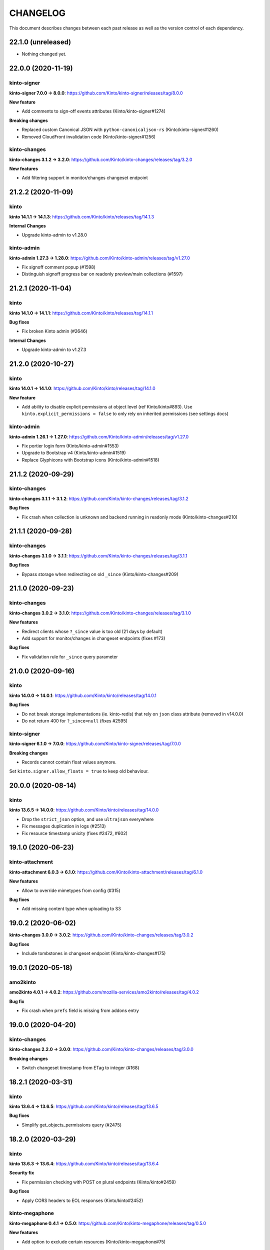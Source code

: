 CHANGELOG
#########

This document describes changes between each past release as well as
the version control of each dependency.

22.1.0 (unreleased)
===================

- Nothing changed yet.


22.0.0 (2020-11-19)
===================

kinto-signer
------------

**kinto-signer 7.0.0 → 8.0.0**: https://github.com/Kinto/kinto-signer/releases/tag/8.0.0

**New feature**

- Add comments to sign-off events attributes (Kinto/kinto-signer#1274)

**Breaking changes**

- Replaced custom Canonical JSON with ``python-canonicaljson-rs`` (Kinto/kinto-signer#1260)
- Removed CloudFront invalidation code (Kinto/kinto-signer#1256)

kinto-changes
-------------

**kinto-changes 3.1.2 → 3.2.0**: https://github.com/Kinto/kinto-changes/releases/tag/3.2.0

**New features**

- Add filtering support in monitor/changes changeset endpoint


21.2.2 (2020-11-09)
===================

kinto
-----

**kinto 14.1.1 → 14.1.3**: https://github.com/Kinto/kinto/releases/tag/14.1.3

**Internal Changes**

- Upgrade kinto-admin to v1.28.0

kinto-admin
-----------

**kinto-admin 1.27.3 → 1.28.0**: https://github.com/Kinto/kinto-admin/releases/tag/v1.27.0

- Fix signoff comment popup (#1598)
- Distinguish signoff progress bar on readonly preview/main collections (#1597)


21.2.1 (2020-11-04)
===================

kinto
-----

**kinto 14.1.0 → 14.1.1**: https://github.com/Kinto/kinto/releases/tag/14.1.1

**Bug fixes**

- Fix broken Kinto admin (#2646)

**Internal Changes**

- Upgrade kinto-admin to v1.27.3


21.2.0 (2020-10-27)
===================

kinto
-----

**kinto 14.0.1 → 14.1.0**: https://github.com/Kinto/kinto/releases/tag/14.1.0

**New feature**

- Add ability to disable explicit permissions at object level (ref Kinto/kinto#893). Use ``kinto.explicit_permissions = false`` to only rely on inherited permissions (see settings docs)

kinto-admin
-----------

**kinto-admin 1.26.1 → 1.27.0**: https://github.com/Kinto/kinto-admin/releases/tag/v1.27.0

- Fix portier login form (Kinto/kinto-admin#1553)
- Upgrade to Bootstrap v4 (Kinto/kinto-admin#1519)
- Replace Glyphicons with Bootstrap icons (Kinto/kinto-admin#1518)


21.1.2 (2020-09-29)
===================

kinto-changes
-------------

**kinto-changes 3.1.1 → 3.1.2**: https://github.com/Kinto/kinto-changes/releases/tag/3.1.2

**Bug fixes**

- Fix crash when collection is unknown and backend running in readonly mode (Kinto/kinto-changes#210)


21.1.1 (2020-09-28)
===================

kinto-changes
-------------

**kinto-changes 3.1.0 → 3.1.1**: https://github.com/Kinto/kinto-changes/releases/tag/3.1.1

**Bug fixes**

- Bypass storage when redirecting on old ``_since`` (Kinto/kinto-changes#209)


21.1.0 (2020-09-23)
===================

kinto-changes
-------------

**kinto-changes 3.0.2 → 3.1.0**: https://github.com/Kinto/kinto-changes/releases/tag/3.1.0

**New features**

- Redirect clients whose ``?_since`` value is too old (21 days by default)
- Add support for monitor/changes in changeset endpoints (fixes #173)

**Bug fixes**

- Fix validation rule for ``_since`` query parameter


21.0.0 (2020-09-16)
===================

kinto
-----

**kinto 14.0.0 → 14.0.1**: https://github.com/Kinto/kinto/releases/tag/14.0.1

**Bug fixes**

- Do not break storage implementations (ie. kinto-redis) that rely on ``json`` class attribute (removed in v14.0.0)
- Do not return 400 for ``?_since=null`` (fixes #2595)

kinto-signer
------------

**kinto-signer 6.1.0 → 7.0.0**: https://github.com/Kinto/kinto-signer/releases/tag/7.0.0

**Breaking changes**

- Records cannot contain float values anymore.

Set ``kinto.signer.allow_floats = true`` to keep old behaviour.


20.0.0 (2020-08-14)
===================

kinto
-----

**kinto 13.6.5 → 14.0.0**: https://github.com/Kinto/kinto/releases/tag/14.0.0

- Drop the ``strict_json`` option, and use ``ultrajson`` everywhere
- Fix messages duplication in logs (#2513)
- Fix resource timestamp unicity (fixes #2472, #602)


19.1.0 (2020-06-23)
===================

kinto-attachment
----------------

**kinto-attachment 6.0.3 → 6.1.0**: https://github.com/Kinto/kinto-attachment/releases/tag/6.1.0

**New features**

- Allow to override mimetypes from config (#315)

**Bug fixes**

- Add missing content type when uploading to S3


19.0.2 (2020-06-02)
===================

**kinto-changes 3.0.0 → 3.0.2**: https://github.com/Kinto/kinto-changes/releases/tag/3.0.2

**Bug fixes**

- Include tombstones in changeset endpoint (Kinto/kinto-changes#175)


19.0.1 (2020-05-18)
===================

amo2kinto
---------

**amo2kinto 4.0.1 → 4.0.2**: https://github.com/mozilla-services/amo2kinto/releases/tag/4.0.2

**Bug fix**

- Fix crash when ``prefs`` field is missing from addons entry


19.0.0 (2020-04-20)
===================

kinto-changes
-------------

**kinto-changes 2.2.0 → 3.0.0**: https://github.com/Kinto/kinto-changes/releases/tag/3.0.0

**Breaking changes**

- Switch changeset timestamp from ETag to integer (#168)


18.2.1 (2020-03-31)
===================

kinto
-----

**kinto 13.6.4 → 13.6.5**: https://github.com/Kinto/kinto/releases/tag/13.6.5

**Bug fixes**

- Simplify get_objects_permissions query (#2475)


18.2.0 (2020-03-29)
===================

kinto
-----

**kinto 13.6.3 → 13.6.4**: https://github.com/Kinto/kinto/releases/tag/13.6.4

**Security fix**

- Fix permission checking with POST on plural endpoints (Kinto/kinto#2459)

**Bug fixes**

- Apply CORS headers to EOL responses (Kinto/kinto#2452)

kinto-megaphone
---------------

**kinto-megaphone 0.4.1 → 0.5.0**: https://github.com/Kinto/kinto-megaphone/releases/tag/0.5.0

**New features**

- Add option to exclude certain resources (Kinto/kinto-megaphone#75)

kinto-changes
-------------

**kinto-changes 2.1.1 → 2.2.0**: https://github.com/Kinto/kinto-changes/releases/tag/2.2.0

**New features**

- Add changeset endpoint (Kinto/kinto-changes#154)

**Bug fixes**

- Fix crash with ``If-None-Match: *`` (Kinto/kinto-changes#158)

kinto-signer
------------

**kinto-signer 6.0.2 → 6.1.0**: https://github.com/Kinto/kinto-signer/releases/tag/6.1.0

- Send resource events on rollback (#894)

kinto-attachment
----------------

**kinto-attachment 6.0.2 → 6.0.3**: https://github.com/Kinto/kinto-attachment/releases/tag/6.0.3

**Bug fixes**

- Fix broken compatibility with Kinto 13.6.4


18.1.0 (2020-02-04)
===================

kinto
-----

**kinto 13.6.2 → 13.6.3**: https://github.com/Kinto/kinto/releases/tag/13.6.3

**Bug fixes**

- History entries datetimes now carry timezone information
- Fix ``kinto init`` command (Kinto/kinto#2375)
- Fix float strings parsing in certain URL query parameters (Kinto/kinto#2392)

kinto-admin
-----------

**kinto-admin 1.25.2 → 1.26.1**: https://github.com/Kinto/kinto-admin/releases/tag/v1.26.1

- Close modal after rollback (Kinto/kinto-admin#1134)
- Remove the button to refresh signature (Kinto/kinto-admin#1166)


18.0.2 (2020-01-07)
===================

kinto-changes
-------------

**kinto-changes 2.1.0 → 2.1.1**: https://github.com/Kinto/kinto-changes/releases/tag/2.1.1

**Bug fixes**

- Use explicit resource timestamp from DB instead of event payload


kinto-megaphone
---------------

**kinto-megaphone 0.4.0 → 0.4.1**: https://github.com/Kinto/kinto-megaphone/releases/tag/0.4.1

**Bug fixes**

- Send resource timestamp instead of event timestamp (fixes #65)

kinto-signer
------------

**kinto-signer 6.0.1 → 6.0.2**: https://github.com/Kinto/kinto-signer/releases/tag/6.0.2

**Bug fixes**

- Do not recreate tombstones on rollback (fixes Kinto/kinto-signe#832)


18.0.1 (2019-12-05)
===================

kinto-signer
------------

**kinto-signer 6.0.0 → 6.0.1**: https://github.com/Kinto/kinto-signer/releases/tag/6.0.1

**Bug fixes**

- Fix records dropped since Kinto/kinto-signer#780 (Kinto/kinto-signer#816)


18.0.0 (2019-11-15)
===================

kinto-signer
------------

**kinto-signer 5.2.1 → 6.0.0**: https://github.com/Kinto/kinto-signer/releases/tag/6.0.0

**Breaking changes**

- Records timestamps are now bumped when copied to preview/destination collections (Kinto/kinto-signer#779)


kinto-attachment
----------------

**kinto-attachment 6.0.1 → 6.0.2**: https://github.com/Kinto/kinto-attachment/releases/tag/6.0.2

**Bug fixes**

- Fix attachment deletion not being committed (fixes #149)


17.5.2 (2019-11-04)
===================

kinto
-----

**kinto 13.6.1 → 13.6.2**: https://github.com/Kinto/kinto/releases/tag/13.6.2

**Bug fixes**

- Second attempt at fixing loading of Kinto Admin (Kinto/kinto#2322)


17.5.1 (2019-10-31)
===================

kinto
-----

**kinto 13.6.0 → 13.6.1**: https://github.com/Kinto/kinto/releases/tag/13.6.1

**Bug fixes**

- Fix loading of Kinto Admin (Kinto/kinto#2320)


17.5.0 (2019-10-28)
===================

kinto
-----

**kinto 13.5.0 → 13.6.0**: https://github.com/Kinto/kinto/releases/tag/13.6.0

**New Features**

- Add Content-Security-Policy header (Kinto/kinto#2303)

kinto-admin
-----------

**kinto-admin 1.25.1 → 1.25.2**: https://github.com/Kinto/kinto-admin/releases/tag/v1.25.2

**Bug fixes**

* Fix status and rollback in preview/destination collections (Kinto/kinto-admin#1098)


17.4.0 (2019-10-04)
===================

kinto-signer
------------

**kinto-signer 5.2.0 → 5.2.1**: https://github.com/Kinto/kinto-signer/releases/tag/5.2.1

- Fix crash in collection deletion safety check (Kinto/kinto-signer#709)

kinto-megaphone
---------------

**kinto-megaphone 0.3.0 → 0.4.0**: https://github.com/Kinto/kinto-megaphone/releases/tag/0.4.0

- Log version value when broadcasting to Megaphone


17.3.0 (2019-09-26)
===================

kinto
-----

**kinto 13.4.0 → 13.5.0**: https://github.com/Kinto/kinto/releases/tag/13.5.0

**Internal changes**

- Add a warning when using the accounts plugin with the memory backend. (Kinto/kinto#2258)
- Upgrade kinto-admin to `v1.25.1 <https://github.com/Kinto/kinto-admin/releases/tag/v1.25.1>`_

kinto-admin
-----------

**kinto-admin 1.25.0 → 1.25.1**: https://github.com/Kinto/kinto-admin/releases/tag/v1.25.1

**Bug fixes**

* Fix inverted diff (bis) (Kinto/kinto-admin#988)

kinto-signer
------------

**kinto-signer 5.1.0 → 5.2.0**: https://github.com/Kinto/kinto-signer/releases/tag/5.2.0

**New features**

- Log Autograph requests references (Kinto/kinto-signer#687)
- Set status of new collections to signed (Kinto/kinto-signer#683)
- Fix collection deletion safety check (Kinto/kinto-signer#684)


17.2.0 (2019-09-12)
===================

kinto
-----

**kinto 13.2.2 → 13.4.0**: https://github.com/Kinto/kinto/releases/tag/13.4.0

**Bug fixes**

- Prevent password to be modified on modification of accounts metadata (Kinto/kinto#2058)
- Fix unexpected exception in ``/__version__`` endpoint
- Add ``Content-Type`` to default_cors_headers Kinto/kinto#2220)
- Fix crash with non-allowed requests on ``__user_data__`` (Kinto/kinto#2063)
- Fix multiple event listeners on READ action (Kinto/kinto#1755)

**New features**

- Allow StatsD counter to be incremented by an arbitrary number

kinto-admin
-----------

**kinto-admin 1.24.1 → 1.25.0**: https://github.com/Kinto/kinto-admin/releases/tag/v1.25.0

**New features**

* Rollback changes button (Kinto/kinto-admin#520)

**Bug fixes**

* Remove kinto-signer from filtered history (Kinto/kinto-admin#1015)
* Since parameter not taken into account in history list (Kinto/kinto-admin#1007)
* Fix inverted diff (Kinto/kinto-admin#988)


kinto-signer
------------

**kinto-signer 5.0.1 → 5.1.0**: https://github.com/Kinto/kinto-signer/releases/tag/5.1.0

**New Features**

- Add StatsD counter for number of changes approved (Kinto/kinto-signer#606)
- Prevent deletion of preview or destination if in use (Kinto/kinto-signer#641)
- Add ability to rollback changes (Kinto/kinto-signer#260)


17.1.4 (2019-07-30)
===================

kinto-signer
------------

**kinto-signer 5.0.0 → 5.0.1**: https://github.com/Kinto/kinto-signer/releases/tag/5.0.1

**Bug Fixes**

- Make sure the DB transaction is rolledback when signing fails (Kinto/kinto-signer#591)


17.1.3 (2019-07-04)
===================

kinto
-----

**kinto 13.1.1 → 13.2.2**: https://github.com/Kinto/kinto/releases/tag/13.2.2

**Bug fixes**

- Fix apparence of Admin notifications (Kinto/kinto#2191)


17.1.2 (2019-07-03)
===================

**kinto-fxa 2.5.2 → 2.5.3**: https://github.com/Kinto/kinto-fxa/releases/tag/2.5.3

**Optimization**

- Try to keep ``OAuthClient`` around longer to take advantage of HTTP keepalives (Kinto/kinto-fxa#133).


17.1.1 (2019-06-25)
===================

kinto-admin
-----------

**kinto-admin 1.24.0 → 1.24.1**: https://github.com/Kinto/kinto/releases/tag/1.24.1

**Bug fixes**

- Fix #977: Fix copy to clipboard in Firefox (#980)
- Fix #978: Move notifications below header bar (#979)


17.1.0 (2019-06-19)
===================

kinto-admin
-----------

**kinto-admin 1.23.0 → 1.24.0**: https://github.com/Kinto/kinto/releases/tag/1.24.0

**New features**

- Fix #501: UI notifications improvements (Kinto/kinto-admin#932)
- Fix #935: Show records changes without having to request review (Kinto/kinto-admin#943)
- Fix #915: Add button to copy authentication header
- Fix #443: Collapse diffs and only show 3 lines of context (Kinto/kinto-admin#960)
- Fix #467: Add links to source/preview/destination collections (Kinto/kinto-admin#959)

**Bug fixes**

- Fix #938: Show login form on authentication error (Kinto/kinto-admin#939)
- Fix #686: Do not scroll to bottom on pagination load (Kinto/kinto-admin#947)
- Fix #712: fix history pagination loading (Kinto/kinto-admin#948)
- Fix #949: fix history list from signoff diff details (Kinto/kinto-admin#950)
- Fix behaviour of servers history in login page (Kinto/kinto-admin#946)


17.0.0 (2019-05-27)
===================

kinto
-----

**kinto 12.0.1 → 13.1.1**: https://github.com/Kinto/kinto/releases/tag/13.1.1

**Breaking changes**

- Update Kinto OpenID plugin to redirect with a base64 JSON encoded token. (#1988).
  *This will work with kinto-admin 1.23*

**New features**

- Expose the user_profile in the user field of the hello page. (#1989)
- Add an "account validation" option to the accounts plugin. (#1973)
- Add a ``validate`` endpoint at ``/accounts/{user id}/validate/{validation
  key}`` which can be used to validate an account when the *account
  validation* option is enabled on the accounts plugin.
- Add a ``reset-password`` endpoint at ``/accounts/(user
  id)/reset-password`` which can be used to reset a user's password when the
  *account validation* option is enabled on the accounts plugin.

**Bug fixes**

- Fix cache heartbeat test (fixes Kinto/kinto#2107)
- Fix support of ``sqlalchemy.pool.NullPool`` for PostgreSQL backends.
  The default ``pool_size`` of 25 is maintained on the default pool class
  (``QueuePoolWithMaxBacklog``). When using custom connection pools, please
  refer to SQLAlchemy documentation for default values.
- Fixed two potential bugs relating to mutable default values.
- Fix crash on validating records with errors in arrays (#1508)
- Fix crash on deleting multiple accounts (#2009)
- Loosen up the Content-Security policies in the Kinto Admin plugin to prevent Webpack inline script to be rejected (fixes #2000)
- **security**: Fix a pagination bug in the PostgreSQL backend that could leak records between collections

kinto-redis
-----------

**kinto-redis 2.0.0 → 2.0.1**: https://github.com/Kinto/kinto-redis/releases/tag/2.0.1

**Bug fixes**

- ``pool_size`` setting should remain optional

16.1.0 (2019-04-10)
===================

- Add kinto-redis to the distribution (fixes #653). This allows use of
  the kinto-redis cache backend. The Docker compose configuration now
  uses Redis for the cache backend in order to ensure it works.


16.0.0 (2019-04-04)
===================

kinto-signer
------------

**kinto-signer 4.0.1 → 5.0.0**: https://github.com/Kinto/kinto-signer/releases/tag/5.0.0

**Breaking changes**

- Do not invalidate CloudFront on signature refresh (Kinto/kinto-signer#430)


15.1.0 (2019-02-21)
===================

kinto-changes
-------------

**kinto-changes 2.0.0 → 2.1.0**: https://github.com/Kinto/kinto-changes/releases/tag/2.1.0

- Send ``Cache-Control`` headers if cache busting query parameters or concurrency control request headers are sent (Kinto/kinto-changes#66)

kinto-emailer
-------------

**kinto-emailer 1.0.2 → 1.1.0**: https://github.com/Kinto/kinto-emailer/releases/tag/1.1.0

- Allow regexp in filters values when selecting events (Kinto/kinto-emailer#88)


15.0.2 (2019-01-30)
===================

kinto-signer
------------

**kinto-signer 4.0.0 → 4.0.1**: https://github.com/Kinto/kinto-signer/releases/tag/4.0.1

**Security issue**

- Signer parameters were displayed in capabilities. Fixed in Kinto/kinto-signer#326.


15.0.1 (2019-01-25)
===================

**Bug fixes**

- Include kinto-fxa script dependencies so that the
  process-account-events script can run. (#507)


15.0.0 (2019-01-22)
===================

kinto
-----

**kinto 11.1.0 → 12.0.1**: https://github.com/Kinto/kinto/releases/tag/12.0.1

**Breaking changes**

- Remove Python 3.5 support and upgrade to Python 3.6. (Kinto/kinto#1886)
- Remove ``record`` from UnicityError class (Kinto/kinto#1919). This enabled us to fix Kinto/kinto#1545.
- Storage backend API has changed, notions of collection and records were replaced
  by the generic terms *resource* and *object*. Plugins that subclass the internal
  ``ShareableResource`` class may also break.
- GET requests no longer include the ``Total-Records`` header. To get a count in a collection
  you need to do a HEAD request. And the new header name is ``Total-Objects``. (Kinto/kinto#1624)
- Remove the ``UserResource`` class. And ``ShareableResource`` is now deprecated in
  favor of ``Resource``.
- Removed ``kinto.core.utils.parse_resource()`. Use ``kinto.core.utils.view_lookup_registry()`` instead (Kinto/kinto#1828)
- Remove delete-collection command (Kinto/kinto#1959)

API is now at version **1.21**. See `API changelog`_.

**New features**

- Add a ``user-data`` endpoint at ``/__user_data__/`` which can be used to delete all data
  associated with a principal. This might be helpful for pursuing GDPR
  compliance, for instance. (Kinto/kinto#442.)
- Return a ``500 Internal Error`` on ``__version__`` instead of 404 if the version file
  cannot be found (Kinto/kinto#1841)

**Bug Fixes**

- Like query now returns 400 when a non string value is used. (Kinto/kinto#1899)
- Record ID is validated if explicitly mentioned in the collection schema (Kinto/kinto#1942)
- The Memory permission backend implementation of ``remove_principal``
  is now less generous with what it removes (Kinto/kinto#1955).
- Fix bumping of tombstones timestamps when deleting objects in PostgreSQL storage backend (Kinto/kinto#1981)
- Fix ETag header in responses of DELETE on plural endpoints (Kinto/kinto#1981)
- Fix the ``http_api_version`` exposed in the ``/v1/`` endpoint. The
  version ``1.20`` was getting parsed as a number ``1.2``.
- Fix ``record:create`` not taken into account from settings. (Kinto/kinto#1813)

**Documentation**

- Change PostgreSQL backend URLs to be ``postgresql://`` instead of the deprecated ``postgres://``
- Add documentation on troubleshooting Auth0 multiauth issue. (Kinto/kinto#1889)

kinto-attachment
----------------

**kinto-attachment 6.0.0 → 6.0.1**: https://github.com/Kinto/kinto-attachment/releases/tag/6.0.1

**Bug fixes**

- Fix support of Kinto >= 12

kinto-changes
-------------

**kinto-changes 1.3.0 → 2.0.0**: https://github.com/Kinto/kinto-changes/releases/tag/2.0.0

**Breaking changes**

- Require Kinto >= 12

kinto-signer
-------------

**kinto-signer 3.3.8 → 4.0.0**: https://github.com/Kinto/kinto-signer/releases/tag/4.0.0

**Bug fixes**

- Fix inconsistencies when source records are deleted via the DELETE /records endpoint (Kinto/kinto-signer#287)

**Breaking changes**

- Require Kinto >= 12.0.0


14.0.1 (2018-11-28)
===================

kinto-signer
------------

**kinto-signer 3.3.7 → 3.3.8**: https://github.com/Kinto/kinto-signer/releases/tag/3.3.7

**Bug fixes**

- Fix "RuntimeError: OrderedDict mutated during iteration" (#283).


14.0.0 (2018-11-22)
===================

**Breaking changes**

- ``kinto-ldap`` is not shipped in this distribution anymore (#369)

kinto-signer
------------

**kinto-signer 3.3.6 → 3.3.7**: https://github.com/Kinto/kinto-signer/releases/tag/3.3.7

**Bug fixes**

- If ``to_review_enabled`` is False, the preview collection is not created, nor updated (Kinto/kinto-signer#279)
- Show collections with specific settings in capabilities


13.0.0 (2018-11-12)
===================

kinto-megaphone
---------------

**kinto-megaphone 0.2.3 → 0.3.0**: https://github.com/Kinto/kinto-megaphone/releases/tag/0.3.0

**New features/Breaking changes**

- Add configuration to restrict what kinto-changes records cause
  notifications (#13). This configuration is **mandatory**.


12.0.2 (2018-11-08)
===================

kinto-signer
------------

**kinto-signer 3.3.5 → 3.3.6**: https://github.com/Kinto/kinto-signer/releases/tag/3.3.6

**Bug fixes**

- Fix Canonical JSON serialization of zero
- Allow installing ``kinto-signer`` with ``--no-deps`` in order to import ``kinto_signer.serializer.canonical_json()`` without the Pyramid ecosystem

kinto-megaphone
---------------

**kinto-megaphone 0.2.2 → 0.2.3**: https://github.com/Kinto/kinto-megaphone/releases/tag/0.2.3

- Remove a broken log message (Kinto/kinto-megaphone#10).


12.0.1 (2018-11-07)
===================

kinto-megaphone
---------------

**kinto-megaphone 0.2.0 → 0.2.2**: https://github.com/Kinto/kinto-megaphone/releases/tag/0.2.2

- Add a few log messages to help try to troubleshoot.
- 0.2.1 was a bogus release. Skip to 0.2.2.


12.0.0 (2018-11-06)
===================

kinto-attachment
----------------

**kinto-attachment 5.0.0 → 6.0.0**: https://github.com/Kinto/kinto-attachment/releases/tag/6.0.0

**Breaking changes**

- Do not allow any file extension by default. Now allow documents+images+text+data (Kinto/kinto-attachment#130)

**Bug fixes**

- Fix heartbeat when allowed file types is not ``any`` (Kinto/kinto-attachment#148)

kinto-signer
------------

**kinto-signer 3.3.4 → 3.3.5**: https://github.com/Kinto/kinto-signer/releases/tag/3.3.5

**Bug fixes**

- Fix Canonical JSON about float numbers to conform with `ECMAScript V6 notation <https://www.ecma-international.org/ecma-262/6.0/#sec-tostring-applied-to-the-number-type>`_


11.1.0 (2018-10-25)
===================

kinto
-----

**kinto 11.0.0 → 11.1.0**: https://github.com/Kinto/kinto/releases/tag/11.1.0

**New features**

- Add ability to configure the ``project_name`` in settings, shown in the `root URL <https://kinto.readthedocs.io/en/stable/api/1.x/utilities.html#get>`_ (Kinto/kinto#1809)
- Use ``.`` as bucket/collection separator in cache control settings (Kinto/kinto#1815)

**Bug fixes**

- Fix missing favicon and inline images in kinto-admin plugin

**Internal changes**

- Use mock from the standard library.
- Blackify the whole code base (Kinto/kinto#1799, huge thanks to @Cnidarias for this!)
- Upgrade kinto-admin to v1.22


kinto-signer
------------

**kinto-signer 3.3.3 → 3.3.4**: https://github.com/Kinto/kinto-signer/releases/tag/3.3.4

**Bug fixes**

- Prevent events to be sent if status is not changed (Kinto/kinto-signer#268)


11.0.0 (2018-10-22)
===================

kinto
-----

**kinto 10.1.2 → 11.0.0**: https://github.com/Kinto/kinto/releases/tag/11.0.0

**Breaking changes**

- The ``basicauth`` policy is not used by default anymore (#1736)

If your application relies on this specific behaviour, you now have to add explicitly settings:

.. code-block:: ini

    multiauth.policies = basicauth

But **it is recommended** to use other authentication policies like the *OpenID Connect* or the *accounts* plugin instead.

.. code-block:: ini

    # Enable plugin.
    kinto.includes = kinto.plugins.accounts

    # Enable authenticated policy.
    multiauth.policies = account
    multiauth.policy.account.use = kinto.plugins.accounts.AccountsPolicy

    # Allow anyone to create their own account.
    kinto.account_create_principals = system.Everyone

You will find more details the `authentication settings section of the documentation <https://kinto.readthedocs.io/en/stable/configuration/settings.html#authentication>`_

**Bug fixes**

- Fix crash when querystring filter contains NUL (0x00) character (Kinto/kinto#1704)
- Many bugs were fixed in the Kinto Admin UI (see `v1.21.0 <https://github.com/Kinto/kinto-admin/releases/tag/v1.21.0>`_)

**Documentation**

- Huge refactor of documentation about authentication (#1736)

kinto-admin
-----------

**kinto-admin 1.19.2 → 1.21.0**: https://github.com/Kinto/kinto-admin/releases/tag/v1.21.0

**New features**

* Remove brownish theme (Kinto/kinto-admin#658)
* Button labels consistency (Kinto/kinto-admin#659)
* Fix #118: order buckets alphabetically (Kinto/kinto-admin#650)
* Fix #170: show total number of records (Kinto/kinto-admin#657)
* Fix #529, Fix #617, Fix #618: Better handling of Kinto internal fields (Kinto/kinto-admin#626)
* Fix #66: Show record id in list by default (Kinto/kinto-admin#653)
* Fix #401: Show create bucket only if allowed (Kinto/kinto-admin#639)
* Fix #86: Show create collection only if allowed (Kinto/kinto-admin#651)
* Fix #74: Add a refresh button for bucket collections list (Kinto/kinto-admin#640)

**Bug fixes**

* Fix #641: Fix OpenID auth flow (Kinto/kinto-admin#642)
* Fix #648: Restore login failed detection (Kinto/kinto-admin#649)
* Fix #643, Fixup #630: fix crash when listing default bucket collections (Kinto/kinto-admin#647)
* Fix #609: Fix presence of ID value in record edit forms (Kinto/kinto-admin#611)
* Fix #619: fix display of attachment info (Kinto/kinto-admin#623)
* Fix #540, Fix #573: prevent root perm to become undefined bucket (Kinto/kinto-admin#631)
* Fix #584: remote Portier note about server install (Kinto/kinto-admin#632)
* Fix #629: always show default bucket (Kinto/kinto-admin#630)
* Fixup #630: hide default bucket if anonymous
* Fix #459: bucket readonly filter with writable collection (Kinto/kinto-admin#627)

kinto-changes
-------------

**kinto-changes 1.2.1 → 1.3.0**: https://github.com/Kinto/kinto-changes/releases/tag/1.3.0

**New feature**

- Add ability to configure cache control headers (Kinto/kinto-changes#47)


10.0.2 (2018-10-10)
===================

**kinto-signer 3.3.2 → 3.3.3**: https://github.com/Kinto/kinto-signer/releases/tag/3.3.3

**Bug fixes**

- Allow refresh of signature even if the collection was never signed (#267)


10.0.1 (2018-10-04)
===================

kinto
-----

**kinto 10.1.1 → 10.1.2**: https://github.com/Kinto/kinto/releases/tag/10.1.2

**Internal changes**

- Upgrade kinto-admin to v1.20.2


kinto-admin
-----------

**kinto-admin 1.20.1 → 1.20.2**: https://github.com/Kinto/kinto-admin/releases/tag/1.20.2

**Bug fixes**

- Fix OpenID login in Kinto-Admin (Kinto/kinto-admin#641)


10.0.0 (2018-09-12)
===================

kinto
-----

**kinto 9.2.3 → 10.1.1**: https://github.com/Kinto/kinto/releases/tag/10.1.1

**Breaking changes**

- ``kinto.core.events.get_resource_events`` now returns a generator
  rather than a list.


**New features**

- Include Python 3.7 support.
- ``kinto.core.events.notify_resource_event`` now supports
  ``resource_name`` and ``resource_data``. These are useful when
  emitting events from one view "as though" they came from another
  view.
- Resource events can now trigger other resource events, which are
  handled correctly. This might be handy if one resource wants to
  simulate events on another "virtual" resource, as in ``kinto-changes``.
- The registry now has a "command" attribute during one-off commands
  such as ``kinto migrate``. This can be useful for plugins that want
  to behave differently during a migration, for instance. (#1762)

**Bug fixes**

- Raise a configuration error if the ``kinto.plugin.accounts`` is included without being enabled in policies.
  Without this *kinto-admin* would present a confusing login experience (fixes #1734).
- Deleting a collection doesn't delete access_control_entrries for its children (fixes #1647)
- Fix for adding extra OpenId providers (fixes #1509)
- Change the meaning of ``event.payload["timestamp"]``. Previously it
  was ``@reify``\ 'd, which meant that it was calculated from before
  whatever thing triggered the event. Now we use a "fresh"
  timestamp. (Fixes #1469.)

**Internal changes**

- Upgrade kinto-admin to v1.20.0

kinto-changes
-------------

**kinto-changes 1.1.0 → 1.2.1**: https://github.com/Kinto/kinto-changes/releases/tag/1.2.1

**New feature**

- Events are now generated on the monitor/changes collection (#41).

**Bug fixes**

- Don't do anything during a ``migrate`` command (fixes #43).

**Internal changes**

- Get rid of six

kinto-megaphone
---------------

**kinto-megaphone 0.2.0**: https://github.com/Kinto/kinto-megaphone/releases/tag/0.2.0

Addition of this plugin.

kinto-signer
------------

**kinto-signer 3.3.0 → 3.3.2**: https://github.com/Kinto/kinto-signer/releases/tag/3.3.2

(Skipping 3.3.1 because of a mistake made during its release...)

**Internal changes**

- Support kinto 10.0.0, which allowed some simplifications (#264).



9.0.1 (2018-08-01)
==================

- Change CircleCI container in an attempt to successfully build a release.


9.0.0 (2018-07-31)
==================

kinto-attachment
----------------

**kinto-attachment 4.0.0 → 5.0.0**: https://github.com/Kinto/kinto-attachment/releases/tag/5.0.0

**Breaking changes**

- Gzip ``Content-Encoding`` is not used anymore when uploading on S3 (fixes #144)

**Internal changes**

- Heartbeat now uses ``utils.save_file()`` for better detection of configuration or deployment errors (fixes #146)


8.0.2 (2018-07-26)
==================

- Fix CircleCI job execution for tags (fixes #233)


8.0.1 (2018-07-25)
==================

- Fix Docker Hub publication issue from CircleCI


8.0.0 (2018-07-25)
==================

kinto-signer
------------

**kinto-signer 3.2.5 → 3.3.0**: https://github.com/Kinto/kinto-signer/releases/tag/3.3.0

**New features**

- Allow to refresh the signature when the collection has pending changes (Kinto/kinto-signer#245)

kinto-attachment
----------------

**kinto-attachment 3.0.1 → 4.0.0**: https://github.com/Kinto/kinto-attachment/releases/tag/4.0.0

**Breaking changes**

- Gzip ``Content-Encoding`` is now always enabled when uploading on S3 (Kinto/kinto-attachment#139)
- Overriding settings via the querystring (eg. ``?gzipped``, ``randomize``, ``use_content_encoding``) is not possible anymore


7.3.1 (2018-07-05)
==================

kinto
-----

**kinto 9.2.2 → 9.2.3**: https://github.com/Kinto/kinto/releases/tag/9.2.3

**Bug fixes**

- Upgrade to kinto-admin v1.19.2

kinto-admin
-----------

**kinto-admin 1.19.1 → 1.19.2**: https://github.com/Kinto/kinto-admin/releases/tag/1.19.2

**Bug fixes**

- Better auth error message (kinto/kinto-admin#566)
- Fix history diff viewing (kinto/kinto-admin#563)

kinto-signer
------------

**kinto-signer 3.2.4 → 3.2.5**: https://github.com/Kinto/kinto/releases/tag/3.2.5

**Bug fixes**

- Fix ``scripts/e2e.py`` script to work with per-bucket configuration (kinto/kinto-signer#255)
- Prevent kinto-attachment to raise errors when attachments are updated (kinto/kinto-signer#256)

kinto-fxa
---------

**kinto-fxa 2.5.1 → 2.5.2**: https://github.com/Kinto/kinto-fxa/releases/tag/2.5.2

**Bug fixes**

- Fix the ``process-account-events`` script to take client user ID suffixes into account (kinto/kinto-fxa#61)

kinto-attachment
----------------

**kinto-attachment 3.0.0 → 3.0.1**: https://github.com/Kinto/kinto-attachment/releases/tag/3.0.1

**Bug fixes**

- Do not delete attachment when record is deleted if ``keep_old_files`` setting is true (kinto/kinto-attachment#137)

amo2kinto
---------

**amo2kinto 3.2.1 → 4.0.1**: https://github.com/mozilla-services/amo2kinto/releases/tag/4.0.1

**Bug fix**

- Fix the XML item ID when squashing entries by addon ID (#88)
- Fix the affected users section (#87), thanks @rctgamer3!

**Breaking changes**

- Removed the AWS lambda code in charge of updating the collection schema (#85)


7.3.0 (2018-06-28)
==================

kinto
-----

**kinto 9.1.1 → 9.2.2**: https://github.com/Kinto/kinto/releases/tag/9.2.2

**API**

- JSON schemas can now be defined in the bucket metadata and will apply to every
  underlying collection, group or record (Kinto/kinto#1555)

**Bug fixes**

- Fixed bug where unresolved JSON pointers would crash server (Kinto/kinto#1685)

**New features**

- Kinto Admin plugin now supports OpenID Connect
- Limit network requests to current domain in Kinto Admin using `Content-Security Policies <https://hacks.mozilla.org/2016/02/implementing-content-security-policy/>`_
- Prompt for cache backend type in ``kinto init`` (Kinto/kinto#1653)
- kinto.core.utils now has new features ``route_path_registry`` and
  ``instance_uri_registry``, suitable for use when you don't
  necessarily have a ``request`` object around. The existing functions
  will remain in place.
- openid plugin will carry ``prompt=none`` querystring parameter if appended
  to authorize endpoint.

kinto-admin
-----------

**kinto-admin 1.17.2 → 1.19.1**: https://github.com/Kinto/kinto-admin/releases/tag/1.19.1

**New features**

- Add support of OpenID Connect (Kinto/kinto-admin#460)
- Fix accounts capability detection (Kinto/kinto-admin#558)
- Remember last used authentication method (Kinto/kinto-admin#525)

kinto-fxa
---------

**kinto-fxa 2.5.0 → 2.5.1**: https://github.com/Kinto/kinto-fxa/releases/tag/2.5.1

**Bug fixes**

- Set up metrics on the ``process-account-events`` script (#57).
- Set up logging on the ``kinto_fxa.scripts`` programs (#58).


7.2.1 (2018-05-30)
==================

kinto-signer
------------

**kinto-signer 3.2.3 → 3.2.4**: https://github.com/Kinto/kinto-signer/releases/tag/3.2.4

**Bug fixes**

- Fix CloudFront invalidation request with multiple paths (Kinto/kinto-signer#253)


7.2.0 (2018-05-23)
==================

kinto
-----

**kinto 9.0.1 → 9.1.1**: https://github.com/Kinto/kinto/releases/tag/9.1.1

**API**

- Batch endpoint now checks for and aborts any parent request if subrequest encounters ``409 Conflict`` constraint violation (Kinto/kinto#1569)

**Bug fixes**

- Fix a bug where you could not reach the last records via ``Next-Header`` when deleting with pagination (Kinto/kinto#1170)
- Slight optimizations on the ``get_all()`` query in the Postgres
  storage backend which should make it faster for result sets that
  have a lot of records (Kinto/kinto#1622). This is the first change meant to
  address Kinto/kinto#1507, though more can still be done.
- Fix a bug where the batch route accepted all content-types (Kinto/kinto#1529)


kinto-admin
-----------

**kinto-admin 1.17.1 → 1.17.2**: https://github.com/Kinto/kinto-admin/releases/tag/1.17.2

**Bug fixes**

- Don't request records as part of the permissions (Kinto/kinto-admin#536)
- Fix strange validation errors on collection forms (Kinto/kinto-admin#539)


7.1.0 (2018-05-17)
==================

kinto
-----

**kinto 9.0.0 → 9.0.1**: https://github.com/Kinto/kinto/releases/tag/9.0.0

- Update version of kinto-admin

kinto-admin
-----------

**kinto-admin 1.17.0 → 1.17.1**: https://github.com/Kinto/kinto-admin/releases/tag/1.17.1


**Bug fixes**

- Fetch capabilities from singleServer if set (Kinto/kinto-admin#532)

kinto-fxa
---------

**kinto-fxa 2.4.1 → 2.5.0**: https://github.com/Kinto/kinto-fxa/releases/tag/2.5.0

**New features**

- Introduce new kinto_fxa.scripts. Right now the only script available
  is process-account-events, which listens to an SQS queue for user
  delete events and deletes data from that user's default bucket, in
  order to comply with GDPR. (Kinto/kinto-fxa#55)


7.0.2 (2018-05-09)
==================

kinto-signer
------------

**kinto-signer 3.2.2 → 3.2.3**: https://github.com/Kinto/kinto-signer/releases/tag/3.2.3

**Bug fixes**

- Fix crash on collection delete (Kinto/kinto#248)


7.0.1 (2018-05-02)
==================

kinto-signer
------------

**kinto-signer 3.2.1 → 3.2.2**: https://github.com/Kinto/kinto-signer/releases/tag/3.2.2

**Bug fixes**

- Cleanup preview and destination when source collection is deleted (kinto/kinto-signer#114)


7.0.0 (2018-04-25)
==================

kinto
-----

**kinto 8.2.3 → 9.0.0**: https://github.com/Kinto/kinto/releases/tag/9.0.0

**API**

- Introduce ``contains`` and ``contains_any`` filter operators (Kinto/kinto#343).

API is now at version **1.19**. See `API changelog`_.

**Breaking changes**

- The storage class now exposes ``bump_timestamp()`` and ``bump_and_store_timestamp()`` methods
  so that memory based storage backends can use them. (Kinto/kinto#1596)

**Documentation**

- Version number is taken from package in order to ease release process (Kinto/kinto#1594)
- Copyright year is now dynamic (Kinto/kinto#1595)


kinto-admin
-----------

**kinto-admin 1.15.0 → 1.17.0**: https://github.com/Kinto/kinto-admin/releases/tag/v1.17.0

**New features**

- Get the list of auth methods supported by the server when first rendering the auth form (Kinto/kinto-admin#331, Kinto/kinto-admin#497, Kinto/kinto-admin#516)
- Date are now formatted as en-US (Kinto/kinto-admin#508)

**Bug fixes**

- Fix signoff workflow info when kinto-signer running on server is >= 3.2 (Kinto/kinto-admin#500)
- Better detection of authentication failures (Kinto/kinto-admin#330)
- Fix history table apparence (Kinto/kinto-admin#511)
- Wrap signoff comment (Kinto/kinto-admin#490)


kinto-signer
------------

**kinto-signer 3.0.0 → 3.2.1**: https://github.com/Kinto/kinto-signer/releases/tag/3.2.1

**New features**

- Cloudfront invalidation paths can be configured (kinto/kinto-signer#231)
- User does not have to be in the *reviewers* group to refresh a signature (kinto/kinto-signer#233)
- Give write permission to reviewers/editors groups on newly created collections (kinto/kinto-signer#237)
- The preview collection signature is now refreshed along the destination (kinto/kinto-signer#236)
- Tracking fields are now documented and new ones were added (``last_edit_date``, ``last_request_review_date``, ``last_review_date`` and ``last_signature_date``) (kinto/kinto-signer#137)

**Deprecations**

- The collection specific settings must now be separated with ``.`` instead of ``_``.
  (eg. use ``kinto.signer.staging.certificates.editors_group`` instead of ``kinto.signer.staging_certificates.editors_group``) (kinto/kinto-signer#224)

**Internal changes**

- Now log an INFO message when the CloudFront invalidation request is sent (kinto/kinto-signer#238)


kinto-elasticsearch
-------------------

**kinto-elasticsearch 0.3.0 → 0.3.1**: https://github.com/Kinto/kinto-elasticsearch/releases/tag/0.3.1

**Bug fixes**

- Fix the reindex get_paginated_records function. (Kinto/kinto-elasticsearch#61)


kinto-attachment
----------------

**kinto-attachment 2.1.0 → 3.0.0**: https://github.com/Kinto/kinto-attachment/releases/tag/3.0.0

**Breaking changes**

- The collection specific ``use_content_encoding`` setting must now be separated with ``.`` instead of ``_``.
  (eg. use ``kinto.attachment.resources.bid.cid.use_content_encoding`` instead of ``kinto.attachment.resources.bid_cid.use_content_encoding``) (fixes kinto/kinto-attachment#134)


6.0.2 (2018-04-06)
==================

kinto
-----

**kinto 8.2.2 → 8.2.3**: https://github.com/Kinto/kinto/releases/tag/8.2.3

**Security fix**

- Since Kinto 8.2.0 the `account` plugin had a security flaw where the password wasn't verified during the session duration.
  It now validates the account user password even when the session is cached (Kinto/kinto#1583).



6.0.1 (2018-03-28)
==================


kinto
-----

**kinto 8.2.0 → 8.2.2**: https://github.com/Kinto/kinto/releases/tag/8.2.2

**Internal changes**

- Upgrade to kinto-admin 1.15.1


kinto-admin
-----------

**kinto-admin 1.15.0 → 1.15.1**: https://github.com/Kinto/kinto-admin/releases/tag/v1.15.1

**Bug fixes**

- [signoff] Fix bug where users who are part of "editors" and "reviewers" groups do not get shown the "request review" or "approve" buttons (Kinto/kinto-admin#495)


6.0.0 (2018-03-09)
==================

kinto
-----

**kinto 8.1.5 → 8.2.0**: https://github.com/Kinto/kinto/releases/tag/8.2.0

**New features**

- Add Openid connect support (#939, #1425). See `demo <https://github.com/leplatrem/kinto-oidc-demo>`_
- Account plugin now caches authentication verification (Kinto/kinto#1413)

**Bug fixes**

- Fix missing principals from user info in root URL when default bucket plugin is enabled (fixes #1495)
- Fix crash in Postgresql when the value of url param is empty (Kinto/kinto#1305)

kinto-admin
-----------

**kinto-admin 1.14.0 → 1.15.0**: https://github.com/Kinto/kinto-admin/releases/tag/v1.15.0

**New features**

- [signoff] Fixes #461: Support per-bucket configuration (Kinto/kinto-admin#466)

**Bug fixes**

- Fix list permissions if anonymous (Kinto/kinto-admin#463)
- [signoff] Fix workflow info parameter types (Kinto/kinto-admin#470)


kinto-signer
------------

**kinto-signer 2.2.0 → 3.0.0**: https://github.com/Kinto/kinto/releases/tag/3.0.0

**Breaking changes**

- The settings ``reviewers_group``, ``editors_group``, ``to_review_enabled``, ``group_check_enabled``
  prefixed with ``_`` are not supported anymore. (eg. use ``kinto.signer.staging_certificates.editors_group``
  instead of ``kinto.signer.staging_certificates_editors_group``)

**New features**

- Allow spaces in resources configurations, and separate URIs with ``->`` for better readability (fixes Kinto/kinto-signer#148, fixes Kinto/kinto-signer#88)
- Allow configuration of ``reviewers_group``, ``editors_group``, ``to_review_enabled``, ``group_check_enabled``
  by bucket
- Allow placeholders ``{bucket_id}`` and ``{collection_id}`` in ``reviewers_group``, ``editors_group``,
  ``to_review_enabled``, and ``group_check_enabled`` settings
  (e.g. ``group:/buckets/{bucket_id}/groups/{collection_id}-reviewers``) (fixes Kinto/kinto-signer#210)
- Allow configuration by bucket. Every collections in the source bucket will be reviewed/signed (fixes Kinto/kinto-signer#144).
- Editors and reviewers groups are created automatically when source collection is created (fixes Kinto/kinto-signer#213)
- Preview and destination collections are automatically signed when source is created (fixes Kinto/kinto-signer#226)

**Bug fixes**

- Fix permissions of automatically created preview/destination bucket (fixes Kinto/kinto-signer#155)


5.2.1 (2018-02-09)
==================

kinto
-----

**kinto 8.1.4 → 8.1.5**: https://github.com/Kinto/kinto/releases/tag/8.1.5

**Bug fixes**

- Restore "look before you leap" behavior in the Postgres storage
  backend create() method to check whether a record exists before
  running the INSERT query (#1487). This check is "optimistic" in the sense
  that we can still fail to INSERT after the check succeeded, but it
  can reduce write load in configurations where there are a lot of
  create()s (i.e. when using the default_bucket plugin).


5.2.0 (2018-02-07)
==================

kinto-amo
---------

**kinto-amo 0.4.0 → 1.0.1**: https://github.com/mozilla-services/kinto-amo/releases/tag/1.0.1

**Bug fixes**

- Fix last update / last modified of blocklist XML endpoint (fixes mozilla-services/kinto-amo#25)

**New features**

- Pass application ID and version to amo2kinto code when generating blocklist.xml (mozilla-services/kinto-amo#23)
- Filter add-ons and plugins in v3 based on the requesting application and version. (mozilla-services/amo2kinto#74)
- Stop exporting cert items to Firefox 58 and above, where they aren't used. (mozilla-services/amo2kinto#75)


5.1.4 (2018-01-31)
==================

kinto
-----

**kinto 8.1.3 → 8.1.4**: https://github.com/Kinto/kinto/releases/tag/8.1.4

**Bug fixes**

- Allow inherited resources to set a custom model instance before instantiating (fixes #1472)
- Fix collection timestamp retrieval when the stack is configured as readonly (fixes #1474)


5.1.3 (2018-01-26)
==================

kinto
-----

**kinto 8.1.2 → 8.1.3**: https://github.com/Kinto/kinto/releases/tag/8.1.3

**Bug fixes**

- Optimize the PostgreSQL permission backend's
  ``delete_object_permissions`` function in the case where we are only
  matching one object_id (or object_id prefix).


5.1.2 (2018-01-24)
==================

kinto
-----

**kinto 8.1.1 → 8.1.2**: https://github.com/Kinto/kinto/releases/tag/8.1.2

**Bug fixes**

- Flushing a server no longer breaks migration of the storage backend
  (#1460). If you have ever flushed a server in the past, migration
  may be broken. This version of Kinto tries to guess what version of
  the schema you're running, but may guess wrong. See
  https://github.com/Kinto/kinto/wiki/Schema-versions for some
  additional information.

**Internal changes**

- We now allow migration of the permission backend's schema.

**Operational concerns**

- *The schema for the Postgres permission backend has changed.* This
  changes another ID column to use the "C" collation, which should
  speed up the `delete_object_permissions` query when deleting a
  bucket.


5.1.1 (2018-01-18)
==================

kinto
-----

**kinto 8.1.0 → 8.1.1**: https://github.com/Kinto/kinto/releases/tag/8.1.1

**Operational concerns**

- *The schema for the Postgres storage backend has changed.* This
  changes some more ID columns to use the "C" collation, which fixes a
  bug where the ``bump_timestamps`` trigger was very slow.


5.1.0 (2018-01-04)
==================

kinto
-----

**kinto 8.0.0 → 8.1.0**: https://github.com/Kinto/kinto/releases/tag/8.1.0

**Internal changes**

- Update the Docker compose configuration to use memcache for the cache backend (#1405)
- Refactor the way postgresql.storage.create_from_settings ignores settings (#1410)

**Operational concerns**

- *The schema for the Postgres storage backend has changed.* This
  changes some ID columns to use the "C" collation, which will make
  ``delete_all`` queries faster. (See
  e.g. https://www.postgresql.org/docs/9.6/static/indexes-opclass.html,
  which says "If you do use the C locale, you do not need the
  xxx_pattern_ops operator classes, because an index with the default
  operator class is usable for pattern-matching queries in the C
  locale.") This may change the default sort order and grouping of
  record IDs.

**New features**

- New setting ``kinto.backoff_percentage`` to only set the backoff header a portion of the time.
- ``make tdd`` allows development in a TDD style by rerunning tests every time a file is changed.

**Bug fixes**

- Optimize the Postgres collection_timestamp method by one query. It
  now only makes two queries instead of three.
- Update other dependencies: newrelic to 2.98.0.81 (#1409), setuptools
  to 38.4.0 (#1411, #1429, #1438, #1440), pytest to 3.3.2 (#1412,
  #1437), raven to 6.4.0 (#1421), werkzeug to 0.14.1 (#1418, #1434),
  python-memcached to 1.59 (#1423), zest.releaser to 6.13.3 (#1427),
  bravado_core to 4.11.2 (#1426, #1441), statsd to 3.2.2 (#1422),
  jsonpatch to 1.21 (#1432), sqlalchemy to 1.2.0 (#1430), sphinx to
  1.6.6 (#1442).


kinto-signer
------------

**kinto-signer 2.1.1 → 2.2.0**: https://github.com/Kinto/kinto-signer/releases/tag/2.2.0

**New features**

- Use generic config keys as a fallback for missing specific signer config keys. (Kinto/kinto-signer#151)
- Fix bad signature on empty collections. (Kinto/kinto-signer#164)


kinto-attachment
----------------

**kinto-attachment 2.0.1 → 2.1.0**: https://github.com/Kinto/kinto-attachment/releases/tag/2.1.0

**New features**

- Add support for the ``Content-Encoding`` header with the S3 backend (Kinto/kinto-attachment#132)


5.0.0 (2017-11-29)
==================

kinto
-----

**kinto 7.6.1 → 8.0.0**: https://github.com/Kinto/kinto/releases/tag/8.0.0

**Operational concerns**

- *The schema for the Postgres ``storage`` backend has changed.* This
  lets us prevent a race condition where deleting and creating a thing
  at the same time can leave it in an inconsistent state (#1386). You
  will have to run the ``kinto migrate`` command in order to migrate
  the schema. The safest way to do this is to disable Kinto traffic
  (perhaps using nginx), bring down the old Kinto service, run the
  migration, and then bring up the new Kinto service.

**Breaking changes**

- Storage backends no longer support the ``ignore_conflict``
  argument (#1401). Instead of using this argument, consider catching the
  ``UnicityError`` and handling it. ``ignore_conflict`` was only ever
  used in one place, in the ``default_bucket`` plugin, and was
  eventually backed out in favor of catching and handling a
  ``UnicityError``.

**Bug fixes**

- Fix a TOCTOU bug in the Postgres storage backend where a transaction
  doing a `create()` would fail because a row had been inserted after
  the transaction had checked for it (#1376).
- Document how to create an account using the ``POST /accounts`` endpoint (#1385).

**Internal changes**

- Update dependency on pytest to move to 3.3.0 (#1403).
- Update other dependencies: setuptools to 38.2.1 (#1380, #1381,
  #1392, #1395), jsonpatch to 1.20 (#1393), zest.releaser to 6.13.2
  (#1397), paste-deploy to 0.4.2 (#1384), webob to 1.7.4 (#1383),
  simplejson to 3.13.2 (#1389, #1390).
- Undo workaround for broken kinto-http.js in the kinto-admin plugin
  (#1382).


4.6.0 (2017-11-27)
==================

kinto-fxa
---------

**kinto-fxa 2.3.0 → 2.4.0**: https://github.com/Kinto/kinto-fxa/releases/tag/2.4.0

**New Feature**

- Add support for multiple FxA Clients (mozilla-services/kinto-fxa#52)


4.5.1 (2017-11-21)
==================

**kinto-emailer 1.0.0 → 1.0.1**: https://github.com/Kinto/kinto-emailer/releases/tag/1.0.1

- Remove hard requirements of Pyramid 1.8 (Kinto/kinto-emailer#46)


4.5.0 (2017-11-16)
==================

kinto
-----

**kinto 7.5.1 → 7.6.0**: https://github.com/Kinto/kinto/releases/tag/7.6.0

**Protocol**

- When a record is pushed with an older timestamp, the collection
  timestamps is not bumped anymore. (Kinto/kinto#1361)

**New features**

- A new custom logging formatter is available in ``kinto.core``. It fixes the issues of
  `mozilla-cloud-services-logger <https://github.com/mozilla/mozilla-cloud-services-logger>`_.
  Consider migrating your logging settings to :

::

    [formatter_json]
    class = kinto.core.JsonLogFormatter

**Bug fixes**

- Do not log empty context values (Kinto/kinto#1363)
- Fixed some attributes in logging of errors (Kinto/kinto#1363)
- Fixed logging of method/path of batch subrequests (Kinto/kinto#1363)
- Fix removing permissions with Json Merge (Kinto/kinto#1322).


**Internal changes**

- Moved PostgreSQL helper function to Python code (Kinto/kinto#1358)


kinto-changes
-------------

**kinto-changes 1.0.0 → 1.1.0**: https://github.com/Kinto/kinto-changes/releases/tag/1.1.0

**Bug fixes**

- Disable reify to always get the most accurate timestamp. (#36)


4.4.1 (2017-10-30)
==================

kinto-signer
------------

**kinto-signer 2.1.0 → 2.1.1**: https://github.com/Kinto/kinto-signer/releases/tag/2.1.1

**Bug fixes**

- Invalidate the CloudFront CDN cache. (Kinto/kinto-signer#199)


4.4.0 (2017-10-03)
==================

**amo2kinto 3.0.0 → 3.1.0**: https://github.com/mozilla-services/amo2kinto/releases/tag/3.1.0

**New features**

- Add support for cert items subject and pubKeyHash attributes. (mozilla-services/amo2kinto#70)

**kinto 7.5.0 → 7.5.1**: https://github.com/Kinto/kinto/releases/tag/7.5.1

**Bug fixes**

- Use the ``KINTO_INI`` env variable to findout the configuration file. (Kinto/kinto#1339)
- Fix ``create-user`` command for PostgreSQL backend (Kinto/kinto#1340)
- Make sure ``create-user`` command updates password (Kinto/kinto#1336)


4.3.0 (2017-09-28)
==================

amo2kinto
---------

**amo2kinto 1.7.2 → 3.0.0**: https://github.com/mozilla-services/kinto-amo/releases/tag/3.0.0

**Bug fixes**

- Remove json2kinto importer
- Remove xml verifier


kinto
-----

**kinto 7.4.1 → 7.5.0**: https://github.com/Kinto/kinto/releases/tag/7.5.0

**New features**

- Add a `Memcached` cache backend (Kinto/kinto#1332)


4.2.0 (2017-09-14)
==================

kinto-elasticsearch
-------------------

**kinto 0.2.1 → 0.3.0**: https://github.com/Kinto/kinto-elasticsearch/releases/tag/0.3.0

**New features**

- Add StatsD timer to measure E/S indexation (Kinto/kinto-elasticsearch#54)
- Add a ``kinto-reindex`` command to reindex existing collections of records (Kinto/kinto-elasticsearch#56)


4.1.0 (2017-09-01)
==================

kinto
-----

**kinto 7.3.2 → 7.4.1**: https://github.com/Kinto/kinto/releases/tag/7.4.1

**New features**

- Add a `create-user` kinto command (Kinto/kinto#1315)

**Bug fixes**

- Fix pagination token generation on optional fields (Kinto/kinto#1253)



4.0.1 (2017-08-14)
==================

kinto
-----

**kinto 7.3.1 → 7.3.2**: https://github.com/Kinto/kinto/releases/tag/7.3.2

**Bug fixes**

- The PostgreSQL cache backend now orders deletes according to keys,
  which are a well-defined order that never changes. (Fixes #1308.)

**Internal changes**

- Now all configuration options appear as commented lines on the configuration
  template (#895)
- Added task on PR template about updating the configuration template
  if a new configuration setting is added.
- Use json instead of ujson in storage in tests (#1255)
- Improve Docker container to follow Dockerflow recommendations (fixes #998)



4.0.0 (2017-08-09)
==================

kinto-signer
------------

**kinto-signer 1.5.4 → 2.1.0**: https://github.com/Kinto/kinto-signer/releases/tag/2.1.0

**Breaking changes**

- Upgrade to Autograph 2.0

**New features**

- Invalidate the monitor changes collection on updates (#187)

**Bug fixes**

- Allow kinto-attachment collections reviews. (#190)
- Remove additional / in invalidation collection path (#194)



3.3.0 (2017-07-13)
==================

kinto-elasticsearch
-------------------

**kinto-elasticsearch 0.2.1**: https://github.com/Kinto/kinto/releases/tag/0.2.1


**New features**

- Flush indices when server is flushed (fixes #4)
- Perform insertions and deletion in bulk for better efficiency (fixes #5)
- Add setting to force index refresh on change (fixes #6)
- Add heartbeat (fixes #3)
- Delete indices when buckets and collections are deleted (fixes #21)
- Support quick search from querystring (fixes #34)
- Return details about invalid queries in request body (fixes #23)
- Support defining mapping from the ``index:schema`` property in the collection metadata (ref #8)

**Bug fixes**

- Only index records if the storage transaction is committed (fixes #15)
- Do not allow to search if no read permission on collection or bucket (fixes #7)
- Fix empty results response when plugin was enabled after collection creation (ref #20)
- Limit the number of results returned by default (fixes #45)
- Fix crash on search parse exceptions (fixes #44)
- Fix the number of results when specified in query (ref #45)

**Internal changes**

- Create index when collection is created (fixes #27)


3.2.3 (2017-07-21)
==================

kinto-signer
------------

**kinto-signer 1.5.3 → 1.5.4**: https://github.com/Kinto/kinto-signer/releases/tag/1.5.4

**Bug fixes**

- Allow kinto-attachment collections reviews on subrequests too. (Kinto/kinto-signer#192)


3.2.2 (2017-07-20)
==================

- Update requirements.txt with kinto-signer version bump in 3.2.1 release


3.2.1 (2017-07-20)
==================

kinto-signer
------------

**kinto-signer 1.5.2 → 1.5.3**: https://github.com/Kinto/kinto-signer/releases/tag/1.5.3

**Bug fixes**

- Allow kinto-attachment collections reviews. (Kinto/kinto-signer#190)


3.2.0 (2017-07-05)
==================

kinto
-----

**kinto 7.1.0 → 7.3.1**: https://github.com/Kinto/kinto/releases/tag/7.3.1

**API**

- Filtering with like can now contain wild chars (eg. ``?like_nobody=*you*``).
  It is thus now impossible to search for the ``*`` character with this operator.
- Handle querystring parameters as JSON encoded values
  to avoid treating number as number where they should be strings. (Kinto/kinto#1217)
- Introduce ``has_`` filter operator (Kinto/kinto#344).

API is now at version **1.17**. See `API changelog <http://kinto.readthedocs.io/en/latest/api/>`_.

**New features**

- Account plugin now allows account IDs to be email addresses (Kinto/kinto#1283).

**Bug fixes**

- Make it illegal for a principal to be present in
  ``account_create_principals`` without also being in
  ``account_write_principals``. Restricting creation of accounts to
  specified users only makes sense if those users are "admins", which
  means they're in ``account_write_principals``. (Kinto/kinto#1281)
- Fix a 500 when accounts without an ID are created (Kinto/kinto#1280).
- Fix StatsD unparseable metric packets for the unique user counter (Kinto/kinto#1282)
- Fix permissions endpoint when using account plugin (Kinto/kinto#1276)
- Fix missing ``collection_count`` field in the rebuild-quotas script.
- Fix bug causing validation to always succeed if no required fields are present.
- Several changes to the handling of NULLs and how the full range of
  JSON values is compared in a storage backend (Kinto/kinto#1258, Kinto/kinto#1252,
  Kinto/kinto#1215, Kinto/kinto#1216, Kinto/kinto#1217 and Kinto/kinto#1257).
- Fix requests output when running with make serve (Kinto/kinto#1242)
- Fix pagination on permissions endpoint (Kinto/kinto#1157)
- Fix pagination when max fetch storage is reached (Kinto/kinto#1266)
- Fix schema validation when internal fields like ``id`` or ``last_modified`` are
  marked as required (Kinto/kinto#1244)
- Restore error format for JSON schema validation errors (which was
  changed in Kinto/kinto#1245).
- Fix bug in Postgres backend regarding the handling of combining
  filters and NULL values (Kinto/kinto#1291)

kinto-admin
-----------

**kinto-admin 1.13.3 → 1.14.0**: https://github.com/Kinto/kinto-admin/releases/tag/v1.14.0

**New features**

- Update kinto-http.js 4.3.3 (Kinto/kinto-admin#431)
- Add support for the Kinto Account plugin. (Kinto/kinto-admin#439)

kinto-amo
---------

**kinto-amo 0.3.0 → 0.4.0**: https://github.com/mozilla-services/kinto-amo/releases/tag/0.4.0

**New features**

- Add support for cache control headers (``If-None-Match`` and ``If-Modified-Since``) (mozilla-services/kinto-amo#21)


3.1.2 (2017-06-28)
==================

kinto-emailer
-------------

**kinto-emailer 0.4.0 → 1.0.0**: https://github.com/Kinto/kinto-emailer/releases/tag/1.0.0

**Bug fixes**

- Fix crash when creating bucket with ``POST /buckets`` (fixes Kinto/kinto-emailer#43)


kinto-signer
------------

**kinto-signer 1.5.1 → 1.5.2**: https://github.com/Kinto/kinto-signer/releases/tag/1.5.2

- Catch cache invalidation errors and log the error. (Kinto/kinto-signer#186)


3.1.1 (2017-06-28)
==================

kinto-signer
------------

**kinto-signer 1.5.0 → 1.5.1**: https://github.com/Kinto/kinto-signer/releases/tag/1.5.1

- Fix kinto-signer heartbeat. (Kinto/kinto-signer#182)


3.1.0 (2017-06-19)
==================

kinto-signer
------------

**kinto-signer 1.4.0 → 1.5.0**: https://github.com/Kinto/kinto-signer/releases/tag/1.5.0

**New features**

- Add support for CloudFront path cache invalidation. (Kinto/kinto-signer#178)

.. code-block:: ini

    # Configure the cloudfront distribution related to the server cache.
    kinto.signer.distribution_id = E2XLCI5EUWMRON


3.0.1 (2017-06-12)
==================

- Install mozilla-cloud-services-logger. (#134)


3.0.0 (2017-06-12)
==================

kinto
-----

**kinto 6.1.0 → 7.1.0**: https://github.com/Kinto/kinto/releases/tag/7.1.0

**Breaking changes**

- The flush endpoint is now a built-in plugin at ``kinto.plugins.flush`` and
  should be enabled using the ``includes`` section of the configuration file.
  ``KINTO_FLUSH_ENDPOINT_ENABLED`` environment variable is no longer supported. (#1147)
- Settings with ``cliquet.`` prefix are not supported anymore.
- Logging configuration now relies on standard Python logging module (#1150)

Before:

.. code-block:: ini

    kinto.logging_renderer = kinto.core.logs.ClassicLogRenderer

Now:

.. code-block:: ini

    [handler_console]
    ...
    formatter = color

    [formatters]
    keys = color

    [formatter_color]
    class = logging_color_formatter.ColorFormatter

- Forbid storing bytes in the cache backend. (#1143)
- ``kinto.core.api`` was renamed to ``kinto.core.openapi`` (#1145)
- Logging extra information on message must be done using the ``extra`` keyword
  (eg. ``logger.info('msg', extra={a=1})`` instead of ``logger.info('msg', a=1)``)
  (#1110, #1150)
- Cache entries must now always have a TTL. The ``ttl`` parameter of ``cache.set()``
  is now mandatory (fixes #960).
- ``get_app_settings()`` from ``kinto.core.testing.BaseWebTest`` is now a
  class method (#1144)

**Protocol**

- Groups can now be created with a simple ``PUT`` (fixes #793)
- Batch requests now raise ``400`` on unknown attributes (#1163).

Protocol is now at version **1.16**. See `API changelog`_.

**New features**

- Enforce the permission endpoint when the admin plugin is included (fixes #1059)
- Access control failures are logged with WARN level (fixes #1074)
- Added an experimental `Accounts API <http://kinto.readthedocs.io/en/latest/api/1.x/accounts.html>`_
  which allow users to sign-up modify their password or delete their account (fixes #795)
- ``delete()`` method from cache backend now returns the deleted value (fixes #1231)
- ``kinto rebuild-quotas`` script was written that can be run to
  repair the damage caused by #1226 (fixes #1230).

**Bug fixes**

- Fix Memory backend sometimes show empty permissions (#1045)
- Allow to create default bucket with a PUT request and an empty body (fixes #1080)
- Fix PostgreSQL backend when excluding a list of numeric values (fixes #1093)
- Fix ``ignore_conflict`` storage backend create method parameter to
  keep the existing rather than overriding it. (#1134)
- Fix impacted records of events generated by implicit creation in default
  bucket (#1137)
- Removed Structlog binding and bottlenecks (fixes #603)
- Fixed Swagger output with subpath and regex in pyramid routes (fixes #1180)
- Fixed Postgresql errors when specifying empty values in querystring numeric filters. (fixes #1194)
- Return a 400 Bad Request instead of crashing when the querystring contains bad characters. (fixes #1195)
- Fix PostgreSQL backend from deleting records of the same name in
  other buckets and collections when deleting a bucket. (fixes #1209)
- Fix race conditions on deletions with upsert in PostgreSQL ``storage.update()`` (fixes #1202)
- Fix PostgreSQL backend race condition when replacing permissions of an object (fixes #1210)
- Fix crash when deleting multiple buckets with quotas plugin enabled (fixes #1201)
- The ``default_bucket`` plugin no longer sends spurious "created"
  events for buckets and collections that already exist. This causes
  the ``quotas`` plugin to no longer leak "quota" when used with the
  ``default_bucket`` plugin. (#1226)
- Fix removal of timestamps when parent object is deleted (fixes #1233)
- Do not allow to reuse deletion tokens (fixes #1171)
- ``accounts`` plugin: fix exception on authentication. (#1224)
- Fix crash with JSONSchema validation of unknown required properties (fixes #1243)
- Fix bug on bucket deletion where other buckets could be deleted too if their id
  started with the same id
- Fix permissions of accounts created with PUT by admin (ref #1248)
- Fix ownership of accounts created with POST by admin (fixes #1248)

**Internal changes**

- Do not keep the whole Kinto Admin bundle in the repo (fixes #1012)
- Remove the email example from the custom code event listener tutorial (fixes #420)
- Removed useless logging info from resource (ref #603)
- Make sure prefixed userid is always first in principals
- Run functional tests on PostgreSQL
- Fix tests with Pyramid 1.9a
- Removed useless deletions in quota plugin
- Upgraded the kinto-admin to version 1.13.2

kinto-signer
------------

**kinto-signer 1.3.3 → 1.4.0**: https://github.com/Kinto/kinto-signer/releases/tag/1.4.0

**Internal changes**

- Upgrade to kinto 7.1


2.2.0 (2017-05-25)
==================

kinto
-----

**kinto 6.0.8 → 6.1.0**: https://github.com/Kinto/kinto/releases/tag/6.1.0

**New feature**

- ``kinto rebuild-quotas`` script was written that can be run to
  repair the damage caused by #1226 (fixes #1230).

**Bug fixes**

- The ``default_bucket`` plugin no longer sends spurious "created"
  events for buckets and collections that already exist. This causes
  the ``quotas`` plugin to no longer leak "quota" when used with the
  ``default_bucket`` plugin. (#1226)
- Fix race conditions on deletions with upsert in PostgreSQL ``storage.update()`` (fixes #1202).
- Fix PostgreSQL backend race condition when replacing permissions of an object (fixes #1210)
- Fix missing package.json file in package. (#1222)
- Fix removal of timestamps when parent object is deleted (fixes #1233)


2.1.3 (2017-05-04)
==================

kinto
-----

**kinto 6.0.7 → 6.0.8**: https://github.com/Kinto/kinto/releases/tag/6.0.8

**Bug fixes**

- Prevent PostgreSQL backend from deleting records of the same name in other buckets and collections when deleting a bucket. (fixes Kinto/kinto#1209)


2.1.2 (2017-04-27)
==================

kinto
-----

**kinto 6.0.6 → 6.0.7**: https://github.com/Kinto/kinto/releases/tag/6.0.7

**Bug fixes**

- Fix the kinto-admin to use PATCH instead of PUT when asking for a review.


2.1.1 (2017-04-26)
==================

kinto
-----

**kinto 6.0.4 → 6.0.6**: https://github.com/Kinto/kinto/releases/tag/6.0.6

**Bug fixes**

- Return a 400 Bad Request instead of crashing when the querystring contains bad characters. (Kinto/kinto#1195)
- Fixed Postgresql errors when specifying empty values in querystring numeric filters. (Kinto/kinto#1194)
- Upgrade the kinto-admin to v1.13.3

kinto-admin
-----------

**kinto-admin 1.13.2 → 1.13.3**: https://github.com/Kinto/kinto-admin/releases/tag/v1.13.3

**Bug fixes**

- Fix signoff plugin membership checks. (Kinto/kinto-admin#429).
  This was preventing using and navigating within signoff plugin views.


kinto-signer
------------

**kinto-signer 1.3.2 → 1.3.3**: https://github.com/Kinto/kinto-signer/releases/tag/1.3.3

**Bug fixes**

- Do not send ``ReviewApproved`` event when signing a collection that is already signed (Kinto/kinto-signer#174)



2.1.0 (2017-04-14)
==================

kinto
-----

**kinto 6.0.1 → 6.0.4**: https://github.com/Kinto/kinto/releases/tag/6.0.4

**Bug fixes**

- Fixed Swagger when routes contain subpath/regexp (Kinto/kinto#1180)


kinto-attachment
----------------

**kinto-attachment 2.0.0 → 2.0.1**: https://github.com/Kinto/kinto-attachment/releases/tag/2.0.1

**Bug fixes**

- Set request parameters before instantiating a record resource. (Kinto/kinto-attachment#127)


kinto-admin
-----------

**kinto-admin 1.10.0 → 1.13.2**: https://github.com/Kinto/kinto-admin/releases/tag/v1.13.2

**New features**

* Add review/decline comments (Kinto/kinto-admin#417)
* Limit number of collections listed in the sidebar. (Kinto/kinto-admin#410)
* Collection full diff view improvements. (Kinto/kinto-admin#409)
* Add support for Portier authentication. (Kinto/kinto-admin#395)

**Bug fixes**

* Preload all collections to populate state. (Kinto/kinto-admin#418)
* Order history entry target permissions consistently. (Kinto/kinto-admin#413)
* Fix Portier broken redirect URL handling after successful auth when coming from the homepage (Kinto/kinto-admin#414)
* Restore auth form contextual help. (Kinto/kinto-admin#396)
* Fix broken post-auth redirections. (Kinto/kinto-admin#397)
* Retrieve all paginated permissions. (Kinto/kinto-admin#400)


kinto-emailer
-------------

**kinto-emailer 0.3.0 → 0.4.0**: https://github.com/Kinto/kinto-emailer/releases/tag/0.4.0

**New features**

- Add a ``validate_setup.py`` script to check that server can actually send emails
- Add a ``kinto-send-email`` command to test the configuration (kinto/kinto-emailer#35)

**Bug fixes**

- Fix sending notifications by decoupling it from transactions (kinto/kinto-emailer#38)


kinto-signer
------------

**kinto-signer 1.3.0 → 1.3.2**: https://github.com/Kinto/kinto-signer/releases/tag/1.3.2

**Bug fixes**

- Allow ``canonical_json`` to work with iterators. (Kinto/kinto-signer#167)
- Fixed inconsistencies in ``ResourceChanged`` produced by Kinto signer (Kinto/kinto-signer#169)
- Update e2e.py to be robust against kinto_client returning an iterator in Python 3. (Kinto/kinto-signer#165)
- Send kinto-signer before committing since some database may have to be performed
  in the subscribers (Kinto/kinto-signer#172)


2.0.1 (2017-03-10)
==================

kinto
-----

**kinto 6.0.0 → 6.0.1**: https://github.com/Kinto/kinto/releases/tag/6.0.1

**Bug fixes**

- Fix Memory backend sometimes show empty permissions (Kinto/kinto#1045)
- Allow to create default bucket with a PUT request and an empty body (Kinto/kinto#1080)
- Fix PostgreSQL backend when excluding a list of numeric values (Kinto/kinto#1093)
- Fix ``ignore_conflict`` storage backend create method parameter to
  keep the existing rather than overriding it. (Kinto/kinto#1134)
- Fix impacted records of events generated by implicit creation in default
  bucket (Kinto/kinto#1137)

kinto-ldap
----------

**kinto-ldap 0.3.0 → 0.3.1**: https://github.com/Kinto/kinto-ldap/releases/tag/0.3.1

**Bug fixes**

- Fix support with Kinto 6 and Python 3. (Kinto/kinto-ldap#18)


2.0.0 (2017-03-06)
==================

Configuration Breaking Changes
------------------------------

* ``kinto_changes`` must now be present in ``kinto.includes`` (eg. on read-only stacks)
  otherwise the monitoring endpoint won't be accessible.
* The configuration of *kinto-changes* has to be changed:

Before:

.. code-block :: ini

    kinto.event_listeners = changes
    kinto.event_listeners.changes.use = kinto_changes.listener
    kinto.event_listeners.changes.http_host = website.domain.tld
    kinto.event_listeners.changes.collections = /buckets/settings
                                                /buckets/blocklists/collections/certificates

Now:

.. code-block :: ini

    kinto.changes.http_host = website.domain.tld
    kinto.changes.resources = /buckets/settings
                              /buckets/blocklists/collections/certificates


kinto
-----

**kinto 5.4.1 → 6.0.0**: https://github.com/Kinto/kinto/releases/tag/6.0.0

**Breaking changes**

- Remove Python 2.7 support and upgrade to Python 3.5. (Kinto/kinto#1050)
- Upgraded minimal PostgreSQL support to PostgreSQL 9.5 (Kinto/kinto#1056)
- The ``--ini`` parameter is now after the subcommand name (Kinto/kinto#1095)

**Protocol**

- Fixed ``If-Match`` behavior to match the RFC 2616 specification (Kinto/kinto#1102).
- A ``409 Conflict`` error response is now returned when some backend integrity
  constraint is violated (instead of ``503``) (Kinto/kinto#602)

Protocol is now at version **1.15**. See `API changelog`_.

**Bug fixes**

- Prevent injections in the PostgreSQL permission backend (Kinto/kinto#1061)
- Fix crash on ``If-Match: *`` (Kinto/kinto#1064)
- Handle Integer overflow in querystring parameters. (Kinto/kinto#1076)
- Flush endpoint now returns an empty JSON object instad of an HTML page (Kinto/kinto#1098)
- Fix nested sorting key breaks pagination token. (Kinto/kinto#1116)
- Remove ``deleted`` field from ``PUT`` requests over tombstones. (Kinto/kinto#1115)
- Fix crash when preconditions are used on the permission endpoint (Kinto/kinto#1066)
- Fixed resource timestamp upsert in PostgreSQL backend (Kinto/kinto#1125)
- Fix pserve argument ordering with Pyramid 1.8 (Kinto/kinto#1095)

**Internal changes**

- Update the upsert query to use an INSERT or UPDATE on CONFLICT behavior (Kinto/kinto#1055)
- Permission schema children fields are now set during initialization instead of on
  deserialization (Kinto/kinto#1046).
- Request schemas (including validation and deserialization) are now isolated by method
  and endpoint type (Kinto/kinto#1047).
- Move generic API schemas (e.g TimeStamps and HeaderFields) from `kinto.core.resource.schema`
  to a sepate file on `kinto.core.schema`. (Kinto/kinto#1054)
- Upgraded the kinto-admin to version 1.10.0 (Kinto/kinto#1086, Kinto/kinto#1128)
- Upgrade to Pyramid 1.8 (Kinto/kinto#1087)
- Use `Cornice Swagger <https://github.com/Cornices/cornice.ext.swagger>`_ rather than
  merging YAML files to generate the OpenAPI spec.
- Gracefully handle ``UnicityError`` with the ``default_bucket`` plugin and
  the PostgreSQL backend using PostgreSQL 9.5+ ``ON CONFLICT`` clause. (Kinto/kinto#1122)

kinto-attachment
----------------

**kinto-attachment 1.1.2 → 2.0.0**: https://github.com/Kinto/kinto-attachment/releases/tag/2.0.0

- Remove Python 2.7 support and upgrade to Python 3.5. (Kinto/kinto-attachment#125)

kinto-changes
-------------

**kinto-changes 0.5.0 → 1.0.0**: https://github.com/Kinto/kinto-changes/releases/tag/1.0

**Breaking changes**

* The change endpoint **location is now hard-coded** (``/buckets/monitor/collections/changes/records``)
  and cannot be configured.
* The permissions principals cannot be specified anymore.
  The change endpoint is now **always public**.
* The ``monitor`` bucket and ``changes`` collection are not required anymore and
  are not created anymore.
* ``POST`` and ``DELETE`` are not supported on the changes endpoint anymore.
* Individual entries (eg. ``/buckets/monitor/collections/changes/records/{id}``)
  cannot be accessed anymore.
* The listener was dropped. Configuration must be changed (see above)

kinto-signer
------------

**kinto-signer 1.2.0 → 1.3.0**: https://github.com/Kinto/kinto-signer/releases/tag/1.3.0

- Update e2e.py script to be compatible with Python 3.5 (Kinto/kinto-signer#165)


1.13.1 (2017-02-24)
===================

kinto
-----

**kinto 5.4.0 → 5.4.1**: https://github.com/Kinto/kinto/releases/tag/5.4.1

**Bug fixes**

- Fix unexpected references on the swagger spec that failed validation. (Kinto/kinto#1108)


1.13.0 (2017-02-21)
===================

amo2kinto
---------

**amo2kinto 1.6.0 → 1.7.2**: https://github.com/mozilla-services/kinto-amo/releases/tag/1.7.2

**Bug fixes**

- Fix XML exporter on missing blockID. (mozilla-services/amo2kinto#63)

kinto
-----

**kinto 5.3.5 → 5.3.6**: https://github.com/Kinto/kinto/releases/tag/5.3.6

**Bug fixes**

- Fix crash on ``If-Match: *`` (Kinto/kinto#1064)
- Handle Integer overflow in querystring parameters. (Kinto/kinto#1076)

kinto-admin
-----------

**kinto-admin 1.8.1 → 1.9.0**: https://github.com/Kinto/kinto-admin/releases/tag/v1.9.0

**New Feature**

- Fix Kinto/kinto-admin#377, Kinto/kinto-admin#378: Allow dropping edited resource properties. (Kinto/kinto-admin#379)
- Fix Kinto/kinto-admin#365: Render a JSON diff for history entries. (Kinto/kinto-admin#380)
- Fix Kinto/kinto-admin#376: Denote readonly buckets & collections in the sidebar. (Kinto/kinto-admin#382)
- Fix Kinto/kinto-admin#384: Live-searchable/filterable sidebar entries. (Kinto/kinto-admin#385)
- Hide auth method selector when a single one is configured.

**Bug fixes**

- Do not store passwords. Fixes #364 (#386)


1.12.1 (2017-02-08)
===================

kinto
-----

**kinto 5.3.4 → 5.3.5**: https://github.com/Kinto/kinto/releases/tag/5.3.5

**Bug fixes**

- Prevent injections in the PostgreSQL permission backend (Kinto/kinto#1061)


1.12.0 (2017-02-02)
===================

kinto
-----

**kinto 5.3.2 → 5.3.4**: https://github.com/Kinto/kinto/releases/tag/5.3.4

**Bug fixes**

- Update the upsert query to use an INSERT or UPDATE on CONFLICT behavior (Kinto/kinto#1055)

kinto-attachment
----------------

**kinto-attachment 1.0.1 → 1.1.2**: https://github.com/Kinto/kinto-attachment/releases/tag/1.1.2

**New features**

- Expose the gzipped settings value in the capability (Kinto/kinto-attachment#117)

**Bug fixes**

- Fixes crash when adding attachment to existing record with Kinto 5.3 (Kinto/kinto-attachment#120)
- Fix invalid request when attaching a file on non UUID record id (Kinto/kinto-attachment#122)


1.11 (2017-01-31)
=================

kinto
-----

**kinto 5.3.1 → 5.3.2**: https://github.com/Kinto/kinto/releases/tag/5.3.2

**Bug fixes**

- Retries to set value in PostgreSQL cache backend in case of BackendError (Kinto/kinto#1052)


1.10 (2017-01-30)
=================

kinto
-----

**kinto 5.3.0 → 5.3.1**: https://github.com/Kinto/kinto/releases/tag/5.3.1


**Bug fixes**

- Retries to set value in PostgreSQL cache backend in case of IntegrityError (Kinto/kinto#1035)
- Display Kinto-Admin version number in the footer. (Kinto/kinto#1040)
- Configure the Kinto Admin auth methods from the server configuration (Kinto/kinto#1042)


kinto-emailer
-------------

**kinto-emailer 0.3.0**: https://github.com/Kinto/kinto-emailer/releases/tag/0.3.0

This package allows to send email notifications when something happens in a bucket
or on a collection.

Emailing configuration is done in ``.ini`` whereas notifications configuration is done
via the HTTP API within bucket or collection metadata.

.. code-block:: ini

    kinto.includes = kinto_emailer

    mail.default_sender = firefox-settings-notifs@mozilla.com
    # mail.host = localhost
    # mail.port = 25
    # mail.username = None
    # mail.password = None

See more details in `Pyramid Mailer documentation <http://docs.pylonsproject.org/projects/pyramid_mailer/en/latest/#configuration>`_.


kinto-fxa
---------

**kinto-fxa 2.3.0 → 2.3.1**: https://github.com/Kinto/kinto-fxa/releases/tag/2.3.0

**Bug fixes**

- Make sure that caching of token verification nevers prevents from authenticating
  requests (see Mozilla/PyFxA#48)


1.9 (2017-01-24)
================

kinto-signer
------------

**kinto 5.2.0 → 5.3.0**: https://github.com/Kinto/kinto/releases/tag/5.3.0


**Bug fixes**

- Fix crash with batch endpoint when list of requests contains trailing comma (Kinto/kinto#1024)
- Cache backend transactions are not bound to the request/response cycle anymore (Kinto/kinto#879)


**kinto-changes 1.1.1 → 1.2.0**: https://github.com/Kinto/kinto-changes/releases/tag/1.2.0

**Bug fixes**

- Do not always reset destination permissions

**New features**

- Pyramid events are sent for each review step of the validation workflow (fixes #157)
- Kinto Admin UI fields like ``displayFields`` ``attachment`` and ``sort`` are copied
  from the source to the preview and destination collections (if not set) (fixes #161)

**kinto-admin 1.7.0 → 1.8.0**: https://github.com/Kinto/kinto-admin/releases/tag/v1.8.0

**Bug fixes**

- Fix Kinto/kinto-admin#353: Show changes in review step even if no permission to approve
- Fix Kinto/kinto-admin#248: Prevent crash on *uiSchema* validation when the entered JSON schema is invalid
- Fix Kinto/kinto-admin#302: Make whole menu entry area clickable for collections

**New features**

- Add a JSON editor for raw collection attributes. (Kinto/kinto-admin#116, Kinto/kinto-admin#371)
- Don't fail when fetching the list of buckets returns a HTTP 403. (Kinto/kinto-admin#370)
- Retry requests once (Kinto/kinto-admin#368)


1.8 (2017-01-16)
================

kinto-changes
-------------

**kinto-changes 0.4.0 → 0.5.0**: https://github.com/Kinto/kinto-changes/releases/tag/0.5.0

**Bug fixes**

- Do not force the timestamp of monitored entries, to avoid possible integrity errors (Kinto/kinto-changes#27)


kinto-signer
------------

**kinto-signer 1.0.0 → 1.1.1**: https://github.com/Kinto/kinto-signer/releases/tag/1.1.1

**Bug fixes**

- Fix consistency of setting names for per-collection workflows configuration (Kinto/kinto-signer#149)
- Remove recursivity of events when requesting review (Kinto/kinto-signer#158)


1.7 (2017-01-12)
================


Kinto
-----

**kinto 5.1.0 → 5.2.0**: https://github.com/Kinto/kinto/releases/tag/5.2.0

**Protocol**

- Add an `OpenAPI specification <https://kinto.readthedocs.io/en/latest/api/1.x/openapi.html>`_ for the HTTP API on ``/__api__`` (Kinto/kinto#997)

**New features**

- When admin is enabled, ``/v1/admin`` does not return ``404`` anymore, but now redirects to
  ``/v1/admin/`` (with trailing slash).

**Bug fixes**

- Add missing ``Total-Records`` field on ``DELETE`` header with plural endpoints (fixes Kinto/kinto#1000)


kinto-admin
-----------

**kinto-admin 1.6.1 → 1.7.0**: https://github.com/Kinto/kinto-admin/releases/tag/v1.7.0

* Added a TagsField form component (eg. devices list) (Kinto/kinto-admin#367)


1.6 (unreleased)
================

**Upgrade notes**

- Replace ``kinto_admin`` by ``kinto.plugins.admin`` for ``kinto.includes``
  setting in the INI file.

.. code-block:: ini

    kinto.includes = kinto.plugins.admin

- We can skip the history on the preview and production buckets:

.. code-block:: ini

    kinto.history.exclude_resources = /buckets/blocklists
                                      /buckets/blocklists-preview

Kinto
-----

**kinto 4.3.6 → 5.1.0**: https://github.com/Kinto/kinto/releases/tag/5.1.0

**Protocol**

- Add support for `JSON-Patch (RFC 6902) <https://tools.ietf.org/html/rfc6902>`_.
- Add support for `JSON-Merge (RFC 7396) <https://tools.ietf.org/html/rfc7396>`_.
- Added a principals list to ``hello`` view when authenticated.
- Added details attribute to 404 errors. (Kinto/kinto#818)
- Add a ``basicauth`` capability when activated on the server. (Kinto/kinto#937)
- Add ability to delete history entries using ``DELETE`` (Kinto/kinto#958)

**New features**

- Added a new built-in plugin ``kinto.plugins.admin`` to serve the kinto admin.
- Added a new ``parse_resource`` utility to ``kinto.core.utils``
- Add a setting to limit the maximum number of bytes cached in the memory backend. (Kinto/kinto#610)
- Add a setting to exclude certain resources from being tracked by history (Kinto/kinto#964)


kinto-admin
-----------

**kinto-admin 1.5.1 → 1.6.0**: https://github.com/Kinto/kinto-admin/releases/tag/v1.6.0

**New features**

* Fix Kinto/kinto-admin#208: Generalized pagination. (Kinto/kinto-admin#352)
* Fix Kinto/kinto-admin#208: Paginate history. (Kinto/kinto-admin#351)
* Add support for gzipped option on attachments (Kinto/kinto-admin#358)

**Bug fixes**

* Fix Kinto/kinto-admin#349: [signoff] Update the lastSigned timestamp. (Kinto/kinto-admin#362)
* Fix Kinto/kinto-admin#350: work-in-progress infos (Kinto/kinto-admin#363)
* Fix Kinto/kinto-admin#273: Prevent overriding members list in group edition form. (Kinto/kinto-admin#346)
* Typo in capabilities property name (Kinto/kinto-admin#357)


kinto-fxa
---------

**kinto-fxa 2.2.0 → 2.3.0**: https://github.com/mozilla-services/kinto-fxa/releases/2.3.0

- Compatibility with Kinto 5


1.5 (2016-12-01)
================

- Create a Dockerfile that matches Dockerflow. (#84)


1.4 (2016-11-28)
================

Kinto
-----

**kinto 4.3.4 → 4.3.6**: https://github.com/Kinto/kinto-admin/releases/tag/4.3.6

**Bug fixes**

- Fix crash in permission endpoint when merging permissions from settings and from
  permissions backend (fixes #926)
- Fix crash in PostgreSQL backend when specified bound permissions is empty (fixes #906)
- Fix response status for OPTION request on version redirection (fixes #852)
- Fix crash in authorization policy when object ids contain unicode (fixes #931)
- Permissions are now correctly removed from permission backend when a parent
  object is deleted (fixes #898)
- Add deletion of multiple groups in API docs (#928)
- Fix ``record_id`` attribute in history entries when several records are
  modified via a batch request (fixes #942)


kinto-admin
-----------

**kinto-admin 1.5.0 → 1.5.1**: https://github.com/Kinto/kinto-admin/releases/tag/1.5.1

**Bug fixes**

- Fix #339: Fix server history not saved. (#342)
- Fix #340: Fix broken saved session restore. (#341)
- Fix #332: Display app version number in the footer. (#338)
- Fix broken timeago helper. (#335)
- Fix #336: Fix cannot save bucket attributes upon creation. (#337)


kinto-ldap
----------

**kinto-ldap 0.2.1 → 0.3.0**: https://github.com/Kinto/kinto-ldap/releases/tag/0.3.0

**New features**

- Support login from multiple DN from the same LDAP server (Kinto/kinto-ldap#16)

1.3 (2016-11-18)
================

Kinto
-----

**kinto 4.3.3 → 4.3.4**: https://github.com/Kinto/kinto-admin/releases/tag/4.3.4

**Bug fixes**

- Fix bug when two subfields are selected in partial responses (fixes Kinto/kinto#920)


kinto-admin
-----------

**kinto-admin 1.4.3 → 1.5.0**: https://github.com/Kinto/kinto-admin/releases/tag/1.5.0

**New features**

- Auth form improvements (Kinto/kinto-admin#327, Kinto/kinto-admin#327#328)
- Review workflow UI improvements. (Kinto/kinto-admin#319, Kinto/kinto-admin#322)

**Bug fixes**

- Hide details on review step link when history capability is unavailable. (Kinto/kinto-admin#325)
- Relative time fixes (Kinto/kinto-admin#324)
- Workflow history of changes now only shows records (Kinto/kinto-admin#320)
- Fix lost list of groups when using signoff plugin. (Kinto/kinto-admin#321)


1.2 (2016-11-15)
================

Kinto
-----

**kinto 4.3.2 → 4.3.3**: https://github.com/Kinto/kinto-admin/releases/tag/4.3.3

**Bug fixes**

- Fix crash when querystring parameter contains null string (fixes #882)
- Permissions endpoint now exposes the user permissions defined in settings (fixes #909)
- Fix crash when redirection path contains CRLF character (fixes #887)



kinto-admin
-----------

**kinto-admin 1.4.2 → 1.4.3**: https://github.com/Kinto/kinto-admin/releases/tag/1.4.3

**Bug fixes**

- Fix #311: check object permissions via parents objects too (#312)
- Fix #309: hide server URL from authentication form (#310)


1.1 (2016-11-09)
================

kinto-ldap
----------

**kinto-ldap 0.1.0 → 0.2.1**: https://github.com/Kinto/kinto-ldap/releases/tag/0.2.1

**New features**

- Set default value for ``multiauth.policy.ldap.use`` (fixes #3)
- Add the plugin version in the hello view capabilities.
- Add connection pool settings (fixes #10)

.. code-block:: ini

    # kinto.ldap.pool_size = 10
    # kinto.ldap.pool_retry_max = 3
    # kinto.ldap.pool_retry_delay = .1
    # kinto.ldap.pool_timeout = 30

**Bug fixes**

- Fix heartbeat when server is unreachable (fixes #8)
- Fix heartbeat that would always return False (#14)
- Do not crash and log exception if LDAP when server is unreachable (fixes #9)

kinto-changes
-------------

**kinto-changes 0.3.0 → 0.4.0**: https://github.com/Kinto/kinto-changes/releases/tag/0.4.0

**New features**

- Add the plugin version in the capability (Kinto/kinto-changes#20)
- Add collections in the capability (Kinto/kinto-changes#18)
- Add a specific setting to override global ``http_host`` value (Kinto/kinto-changes#24)

.. code-block:: ini

    kinto.event_listeners.changes.http_host = firefox.settings.services.mozilla.com


kinto-admin
-----------

**kinto-admin 1.4.1 → 1.4.2**: https://github.com/Kinto/kinto-admin/releases/tag/1.4.2

**Bug fixes**

- Fix #299: Fix broken attachment creation. (#305)
- Fix #303: Fix attachment link in records list. (#306)
- Fix #307: Always show hooks on collection records page (#308)


1.0 (2016-10-28)
================

kinto-admin
-----------

**kinto-admin 1.4.1**: https://github.com/Kinto/kinto-admin/releases/tag/v1.4.1

See `changelog for kinto-admin 1.4.0 <https://github.com/Kinto/kinto-admin/releases/tag/v1.4.0>`_


kinto-amo
---------

**kinto-amo 0.2.0 → 0.3.0**: https://github.com/mozilla-services/kinto-amo/releases/tag/0.3.0

- Enable preview XML endpoint:

.. code-block:: ini

    kinto.amo.preview.addons = /buckets/blocklists-preview/collections/addons
    kinto.amo.preview.plugins = /buckets/blocklists-preview/collections/plugins
    kinto.amo.preview.gfx = /buckets/blocklists-preview/collections/gfx
    kinto.amo.preview.certificates = /buckets/blocklists-preview/collections/certificates

Then you can access kinto-amo endpoints:

- ``/v1/preview/3/{3550f703-e582-4d05-9a08-453d09bdfdc6}/47.0/``


kinto-signer
------------

**kinto-signer 0.9.2 → 1.0.0**: https://github.com/Kinto/kinto-signer/releases/tag/1.0.0

- Review and group check features can be set/overriden by collection in settings:

.. code-block:: ini

    kinto.signer.staging_certificates_group_check_enabled = true
    kinto.signer.staging_certificates_to_review_enabled = true
    kinto.signer.staging_certificates_editors_group = certificates-editors
    kinto.signer.staging_certificates_reviewers_group = certificates-reviewers

You can also update the signer to configure preview there:

.. code-block:: ini

    kinto.signer.resources =
      /buckets/staging/collections/addons;/buckets/blocklists-preview/collections/addons;/buckets/blocklists/collections/addons
      /buckets/staging/collections/plugins;/buckets/blocklists-preview/collections/plugins;/buckets/blocklists/collections/plugins
      /buckets/staging/collections/gfx;/buckets/blocklists-preview/collections/gfx;/buckets/blocklists/collections/gfx
      /buckets/staging/collections/certificates;/buckets/blocklists-preview/collections/certificates;/buckets/blocklists/collections/certificates

See `changelog for kinto-dist 0.9.0 <https://github.com/mozilla-services/kinto-dist/releases/tag/0.9.0>`_
or `kinto-signer documentation <https://github.com/Kinto/kinto-signer/>`_
for more details about workflows.


kinto-fxa
---------

**kinto-fxa 2.1.0 → 2.2.0**: https://github.com/mozilla-services/kinto-fxa/releases/2.2.0


0.9.1 (2016-10-06)
==================

Kinto
-----

**kinto 4.3.0 → 4.3.1**: https://github.com/Kinto/kinto/releases/tag/4.3.1

kinto-signer
------------

**kinto-signer 0.9.1 → 0.9.2**: https://github.com/Kinto/kinto-signer/releases/tag/0.9.2


0.9.0 (2016-10-04)
==================

Kinto
-----

**kinto 3.3.2 → 4.3.0**: https://github.com/Kinto/kinto/releases/tag/4.3.0

**Highlights**

- Redis backends were dropped from core, and are now packaged separately in
  `kinto-redis <https://github.com/Kinto/kinto-redis/>`_
- New ``/__version__`` endpoint which reads a ``version.json`` file to expose what version
  has been deployed. Its location can be specified in the ``kinto.version_json_path``
  setting (fixes #830)
- New built-in plugin ``kinto.plugins.history`` to track history of changes per bucket
  from the Kinto Admin UI (*must be added explicity in the ``kinto.includes`` setting*)
- ``kinto migrate`` now accepts a ``--dry-run`` option which details the operations
  to be made without executing them.
- New built-in plugin ``kinto.plugins.quotas`` to set storage quotas per bucket/collection
  (c.f. *Web Extensions* storage)
- The history and quotas plugins execution time is now monitored on StatsD
  (``kinto.plugins.quotas`` and ``kinto.plugins.history``) (#832)
- The permissions attribute is now empty in the response if the user has not
  the permission to write on the object (Kinto/kinto#123)
- Parent attributes are now readable if children creation is allowed (Kinto/kinto#803)
- New ``kinto delete-collection`` command to delete a collection from the command-line.

kinto-admin
-----------

**kinto-admin 1.3.0**: https://github.com/Kinto/kinto-admin/releases/tag/v1.3.0

- Add views for browsing a collection history (#196)
- Updated kinto-http to v2.3.0.
- Activate the signoff plugin to allow triggering a signature from the Admin.

kinto-signer
------------

**kinto-signer 0.7.3 → 0.9.1**: https://github.com/Kinto/kinto-signer/releases/tag/0.9.0

The API can now **optionally** rely on a workflow and can check that users changing collection status
belong to some groups (e.g. ``editors``, ``reviewers``). With that feature enabled,
the signature of the collection will have to follow this workflow:

- an *editor* will request a review by setting the collection status to ``to-review``;
- a preview collection will be updated and signed so that QA can validate the changes
  on the client side;
- a *reviewer* — different from the last editor — will trigger the signature by setting
  the status to ``to-sign`` as before.

In order to enable this feature, the following procedure must be followed:

- Change the resources settings to add a *preview* collection URL (``{source};{preview};{destination}``)

..code-block:: ini

    kinto.signer.resources =
      /buckets/staging/collections/certificates;/buckets/preview/collections/certificates;/buckets/blocklists/collections/certificates

- Enable the review and group check features:

..code-block:: ini

    kinto.signer.to_review_enabled = true
    kinto.signer.group_check_enabled = true

- Last, create ``editors`` and ``reviewers`` groups in the *staging* bucket, and
  add appropriate usernames to it. The groups can now be managed from the
  Kinto Admin UI. Otherwise via the command-line:

..code-block:: bash

    $ echo '{"data": {"members": ["ldap:some@one.com"]}}' | \
        http PUT $SERVER_URL/buckets/staging/groups/editors --auth="admin:token"


    $ echo '{"data": {"members": ["ldap:some@one.com"]}}' | \
        http PUT $SERVER_URL/buckets/staging/groups/editors --auth="admin:token"


0.8.2 (2016-09-12)
==================

**Upgrade to kinto 3.3.3**

**Bug fixes**

- Fix heartbeat transaction locks with PostgreSQL backends (fixes Kinto/kinto#804)


0.8.1 (2016-07-27)
==================

- Add the kinto-dist version in the plugin capability. (#40)

**kinto-signer 0.7.2 → 0.7.3**: https://github.com/Kinto/kinto-signer/releases/tag/0.7.3

**Bug fixes**

- Fix signature inconsistency (timestamp) when several changes are sent from
  the *source* to the *destination* collection.
  Fixed ``e2e.py`` and ``validate_signature.py`` scripts (Kinto/kinto-signer#110)

**Minor change**

- Add the plugin version in the capability. (Kinto/kinto-signer#108)


0.8.0 (2016-07-25)
==================

Kinto
-----

**kinto 3.3.0 → 3.3.2**: https://github.com/Kinto/kinto/releases/tag/3.3.2

**Bug fixes**

- Fix Redis get_accessible_object implementation (kinto/kinto#725)
- Fix bug where the resource events of a request targetting two groups/collection
  from different buckets would be grouped together (kinto/kinto#728)


kinto-signer
------------

**kinto-signer 0.7.1 → 0.7.2**: https://github.com/Kinto/kinto-signer/releases/tag/0.7.2

**Bug fixes**

- Provide the ``old`` value on destination records updates (kinto/kinto-signer#104)
- Send ``create`` event when destination record does not exist yet.
- Events sent by kinto-signer for created/updated/deleted objects in destination now show
  user_id as ``plugin:kinto-signer``


0.7.0 (2016-07-19)
==================

**kinto-admin 1.2.0**: https://github.com/Kinto/kinto-admin/releases/tag/1.2.0

Kinto
-----

**kinto 3.2.2 → 3.3.0**: https://github.com/Kinto/kinto/releases/tag/3.3.0

**API**

- Add new *experimental* endpoint ``GET /v1/permissions`` to retrieve the list of permissions
  granted on every kind of object (#600).
  Requires setting ``kinto.experimental_permissions_endpoint`` to be set to ``true``.

API is now at version **1.8**. See `API changelog <http://kinto.readthedocs.io/en/latest/api/>`_.

**Bug fixes**

- Allow filtering and sorting by any attribute on buckets, collections and groups list endpoints
- Fix crash in memory backend with Python3 when filtering on unknown field


Kinto-attachment
----------------

**kinto-attachment 0.7.0 → 0.8.0**: https://github.com/Kinto/kinto-attachment/releases/tag/0.8.0

**New features**

- Prevent ``attachment`` attributes to be modified manually (fixes Kinto/kinto-attachment#83)

**Bug fixes**

- Fix crash when the file is not uploaded using ``attachment`` field name (fixes Kinto/kinto-attachment#57)
- Fix crash when the multipart content-type is invalid.
- Prevent crash when filename is not provided (fixes Kinto/kinto-attachment#81)
- Update the call to the Record resource to use named attributes. (Kinto/kinto-attachment#97)
- Show detailed error when data is not posted with multipart content-type.
- Fix crash when submitted data is not valid JSON (fixes Kinto/kinto-attachment#104)


0.6.3 (2016-07-21)
==================

- Take the correct Kinto 3.2.4 version.


0.6.2 (2016-07-21)
==================

* Add integration test for every enabled plugins

Kinto
-----

**kinto 3.2.2 → 3.2.4**: https://github.com/Kinto/kinto/releases/tag/3.2.4

**Bug fixes**

- Fix bug where the resource events of a request targetting two groups/collection
  from different buckets would be grouped together (#728).
- Allow filtering and sorting by any attribute on buckets, collections and groups list endpoints
- Fix crash in memory backend with Python3 when filtering on unknown field
- Fix bug in object permissions with memory backend (#708)
- Make sure the tombstone is deleted when the record is created with PUT. (#715)
- Bump ``last_modified`` on record when provided value is equal to previous
  in storage ``update()`` method (#713)


kinto-signer
------------

**kinto-signer 0.7.0 → 0.7.1**: https://github.com/Kinto/kinto-signer/releases/tag/0.7.1

**Bug fix**

- Update the `last_modified` value when updating the collection status and signature
  (kinto/kinto-signer#97)
- Trigger ``ResourceChanged`` events when the destination collection and records are updated
  during signing. This allows plugins like ``kinto-changes`` and ``kinto.plugins.history``
  to catch the changes (kinto/kinto-signer#101)


0.6.1 (2016-07-13)
==================

Kinto
-----

**kinto 3.2.1 → 3.2.2**: https://github.com/Kinto/kinto/releases/tag/3.2.2

**Bug fixes**

- Fix bug in object permissions with memory backend (#708)
- Make sure the tombstone is deleted when the record is created with PUT. (#715)
- Bump ``last_modified`` on record when provided value is equal to previous
  in storage ``update()`` method (#713)


0.6.0 (2016-05-25)
==================

This release moves to the Kinto 3 series. This version merges Cliquet
into ``kinto.core`` and all plugins have been updated to work with this
change. This is a change to code structure, but there is a
user-visible change, which is that settings referring to Cliquet
module paths should now be updated to refer to ``kinto.core.`` module
paths. For example::

    kinto.cache_backend = cliquet.cache.postgresql

Should be changed to::

    kinto.cache_backend = kinto.core.cache.postgresql


Kinto
-----

**kinto 2.1.2 → 3.2.0**: https://github.com/Kinto/kinto/releases/tag/3.2.0

**API**

- Added the ``GET /contribute.json`` endpoint for open-source information (fixes #607)
- Allow record IDs to be any string instead of just UUIDs (fixes #655).

API is now at version **1.7**. See `API changelog <http://kinto.readthedocs.io/en/latest/api/>`_.

**New features**

- Major version update. Merged cliquet into kinto.core. This is
  intended to simplify the experience of people who are new to Kinto.
  Addresses #687.
- Removed ``initialize_cliquet()``, which has been deprecated for a while.
- Removed ``cliquet_protocol_version``. Kinto already defines
  incompatible API variations as part of its URL format (e.g. ``/v0``,
  ``/v1``). Services based on kinto.core are free to use
  ``http_api_version`` to indicate any additional changes to their
  APIs.
- Simplify settings code. Previously, ``public_settings`` could be
  prefixed with a project name, which would be reflected in the output
  of the ``hello`` view. However, this was never part of the API
  specification, and was meant to be solely a backwards-compatibility
  hack for first-generation Kinto clients. Kinto public settings
  should always be exposed unprefixed. Applications developed against
  kinto.core can continue using these names even after they transition
  clients to the new implementation of their service.
- ``kinto start`` now accepts a ``--port`` option to specify which port to listen to.
  **Important**: Because of a limitation in [Pyramid tooling](http://stackoverflow.com/a/21228232/147077),
  it won't work if the port is hard-coded in your existing ``.ini`` file. Replace
  it by ``%(http_port)s`` or regenerate a new configuration file with ``kinto init``.
- Add support for ``pool_timeout`` option in Redis backend (fixes #620)
- Add new setting ``kinto.heartbeat_timeout_seconds`` to control the maximum duration
  of the heartbeat endpoint (fixes #601)

**Bug fixes**

- Fix internal storage filtering when an empty list of values is provided.
- Authenticated users are now allowed to obtain an empty list of buckets on
  ``GET /buckets`` even if no bucket is readable (#454)
- Fix enabling flush enpoint with ``KINTO_FLUSH_ENDPOINT_ENABLED`` environment variable (fixes #588)
- Fix reading settings for events listeners from environment variables (fixes #515)
- Fix principal added to ``write`` permission when a publicly writable object
  is created/edited (fixes #645)
- Prevent client to cache and validate authenticated requests (fixes #635)
- Fix bug that prevented startup if old Cliquet configuration values
  were still around (#633)
- Fix crash when a cache expires setting is set for a specific bucket or collection. (#597)
- Mark old cliquet backend settings as deprecated (but continue to support them). (#596)

- Add an explicit message when the server is configured as read-only and the
  collection timestamp fails to be saved (ref Kinto/kinto#558)
- Prevent the browser to cache server responses between two sessions. (#593)
- Redirects version prefix to hello page when trailing_slash_redirect is enabled. (#700)
- Fix crash when setting empty permission list with PostgreSQL permission backend (fixes Kinto/kinto#575)
- Fix crash when type of values in querystring for exclude/include is wrong (fixes Kinto/kinto#587)
- Fix crash when providing duplicated principals in permissions with PostgreSQL permission backend (fixes #702)
- Add ``app.wsgi`` to the manifest file. This helps address Kinto/kinto#543.
- Fix loss of data attributes when permissions are replaced with ``PUT`` (fixes Kinto/kinto#601)
- Fix 400 response when posting data with ``id: "default"`` in default bucket.
- Fix 500 on heartbeat endpoint when a check does not follow the specs and raises instead of
  returning false.


Kinto-attachment
----------------

**kinto-attachment 0.5.0 → 0.7.0**: https://github.com/Kinto/kinto-attachment/releases/tag/0.7.0

**Breaking changes**

- When the gzip option is used during upload, the ``original`` attribute  is now within
  the ``attachment`` information.

**New features**

- Kinto 3.0 compatibility update
- Add a ``kinto.attachment.extra.base_url`` settings to be exposed publicly. (#73)
- Add the gzip option to automatically gzip files on upload (#85)


kinto-amo
---------

**kinto-amo 0.1.0 → 0.2.0**: https://github.com/mozilla-services/kinto-amo/releases/tag/0.2.0

- Kinto 3.0 compatibility update


kinto-changes
-------------

**kinto-changes 0.2.0 → 0.3.0**: https://github.com/Kinto/kinto-changes/releases/tag/0.3.0

- Kinto 3.0 compatibility update


kinto-signer
------------

**kinto-signer 0.4.0 → 0.7.0**: https://github.com/Kinto/kinto-signer/releases/tag/0.7.0

**Breaking changes**

- The collection timestamp is now included in the payload prior to signing.
  Old clients won't be able to verify the signature made by this version.

**Bug fixes**

- Do not crash on record deletion if destination was never synced (Kinto/kinto-signer#82)

**New features**

- Raise configuration errors if resources are not configured correctly (Kinto/kinto-signer#88)


kinto-fxa
---------

**cliquet-fxa 1.4.0 → kinto-fxa  2.0.0**: https://github.com/mozilla-services/kinto-fxa/releases/tag/2.0.0

**Breaking changes**

- Project renamed to *Kinto-fxa* to match the rename of ``cliquet`` to
  ``kinto.core``.
- The setting ``multiauth.policy.fxa.use`` must now
  be explicitly set to ``kinto_fxa.authentication.FxAOAuthAuthenticationPolicy``
- Kinto 3.0 compatibility update

**Bug fixes**

- Fix checking of ``Authorization`` header when python is ran with ``-O``
  (ref mozilla-services/cliquet#592)


kinto-ldap
----------

**kinto-ldap 0.1.0**: https://github.com/Kinto/kinto-ldap/releases/tag/0.1.0



0.5.1 (2016-05-20)
==================

**Version control**

- **Cliquet 3.1.5**: https://github.com/mozilla-services/cliquet/releases/tag/3.1.5
- **kinto 2.1.2**: https://github.com/Kinto/kinto/releases/tag/2.1.2


0.5.0 (2016-05-17)
==================

**Version control**

- **Cliquet 3.1.4**: https://github.com/mozilla-services/cliquet/releases/tag/3.1.4
- **kinto 2.1.1**: https://github.com/Kinto/kinto/releases/tag/2.1.1
- **kinto-attachment 0.5.1**: https://github.com/Kinto/kinto-attachment/releases/tag/0.5.1
- **kinto-amo 0.1.1**: https://github.com/mozilla-services/kinto-amo/releases/tag/0.1.1
- **kinto-changes 0.2.0**: https://github.com/Kinto/kinto-changes/releases/tag/0.2.0
- **kinto-signer 0.5.0**: https://github.com/Kinto/kinto-signer/releases/tag/0.5.0
- **cliquet-fxa 1.4.0**: https://github.com/mozilla-services/cliquet-fxa/releases/tag/1.4.0
- **boto 2.40**: http://docs.pythonboto.org/en/latest/releasenotes/v2.40.0.html


0.4.0 (2016-04-27)
==================

**Version control**

- **kinto 2.1.0**: https://github.com/Kinto/kinto/releases/tag/2.10
- **kinto-changes 0.2.0**: https://github.com/Kinto/kinto-changes/releases/tag/0.2.0
- **kinto-signer 0.3.0**: https://github.com/Kinto/kinto-signer/releases/tag/0.3.0


0.3.0 (2016-04-18)
==================

- Fix kinto-attachment bucket setting in configuration example

**Version control**

Dependencies version were updated to:

- **kinto-attachment 0.5.1**: https://github.com/Kinto/kinto-attachment/releases/tag/0.5.1


0.2.0 (2016-03-22)
==================

**Version control**

Dependencies version where updated to:

- **kinto-signer 0.2.0**: https://github.com/Kinto/kinto-signer/releases/tag/0.2.0


0.1.0 (2016-03-11)
==================

**Configuration changes**

- ``kinto.plugins.default_bucket`` plugin is no longer assumed. We invite users
  to check that the ``kinto.plugins.default_bucket`` is present in the
  ``includes`` setting if they expect it. (ref #495)

**Version control**

Dependencies version were updated to:

- **cliquet 3.1.0**: https://github.com/mozilla-services/cliquet/releases/tag/3.1.0
- **kinto 2.0.0**: https://github.com/Kinto/kinto/releases/tag/2.0.0
- **kinto-attachment 0.4.0**: https://github.com/Kinto/kinto-attachment/releases/tag/0.4.0
- **kinto-changes 0.1.0**: https://github.com/Kinto/kinto-changes/releases/tag/0.1.0
- **kinto-signer 0.1.0**: https://github.com/Kinto/kinto-signer/releases/tag/0.1.0
- **cliquet-fxa 1.4.0**: https://github.com/mozilla-services/cliquet-fxa/releases/tag/1.4.0
- **boto 2.39**: https://github.com/boto/boto/releases/tag/2.39.0
